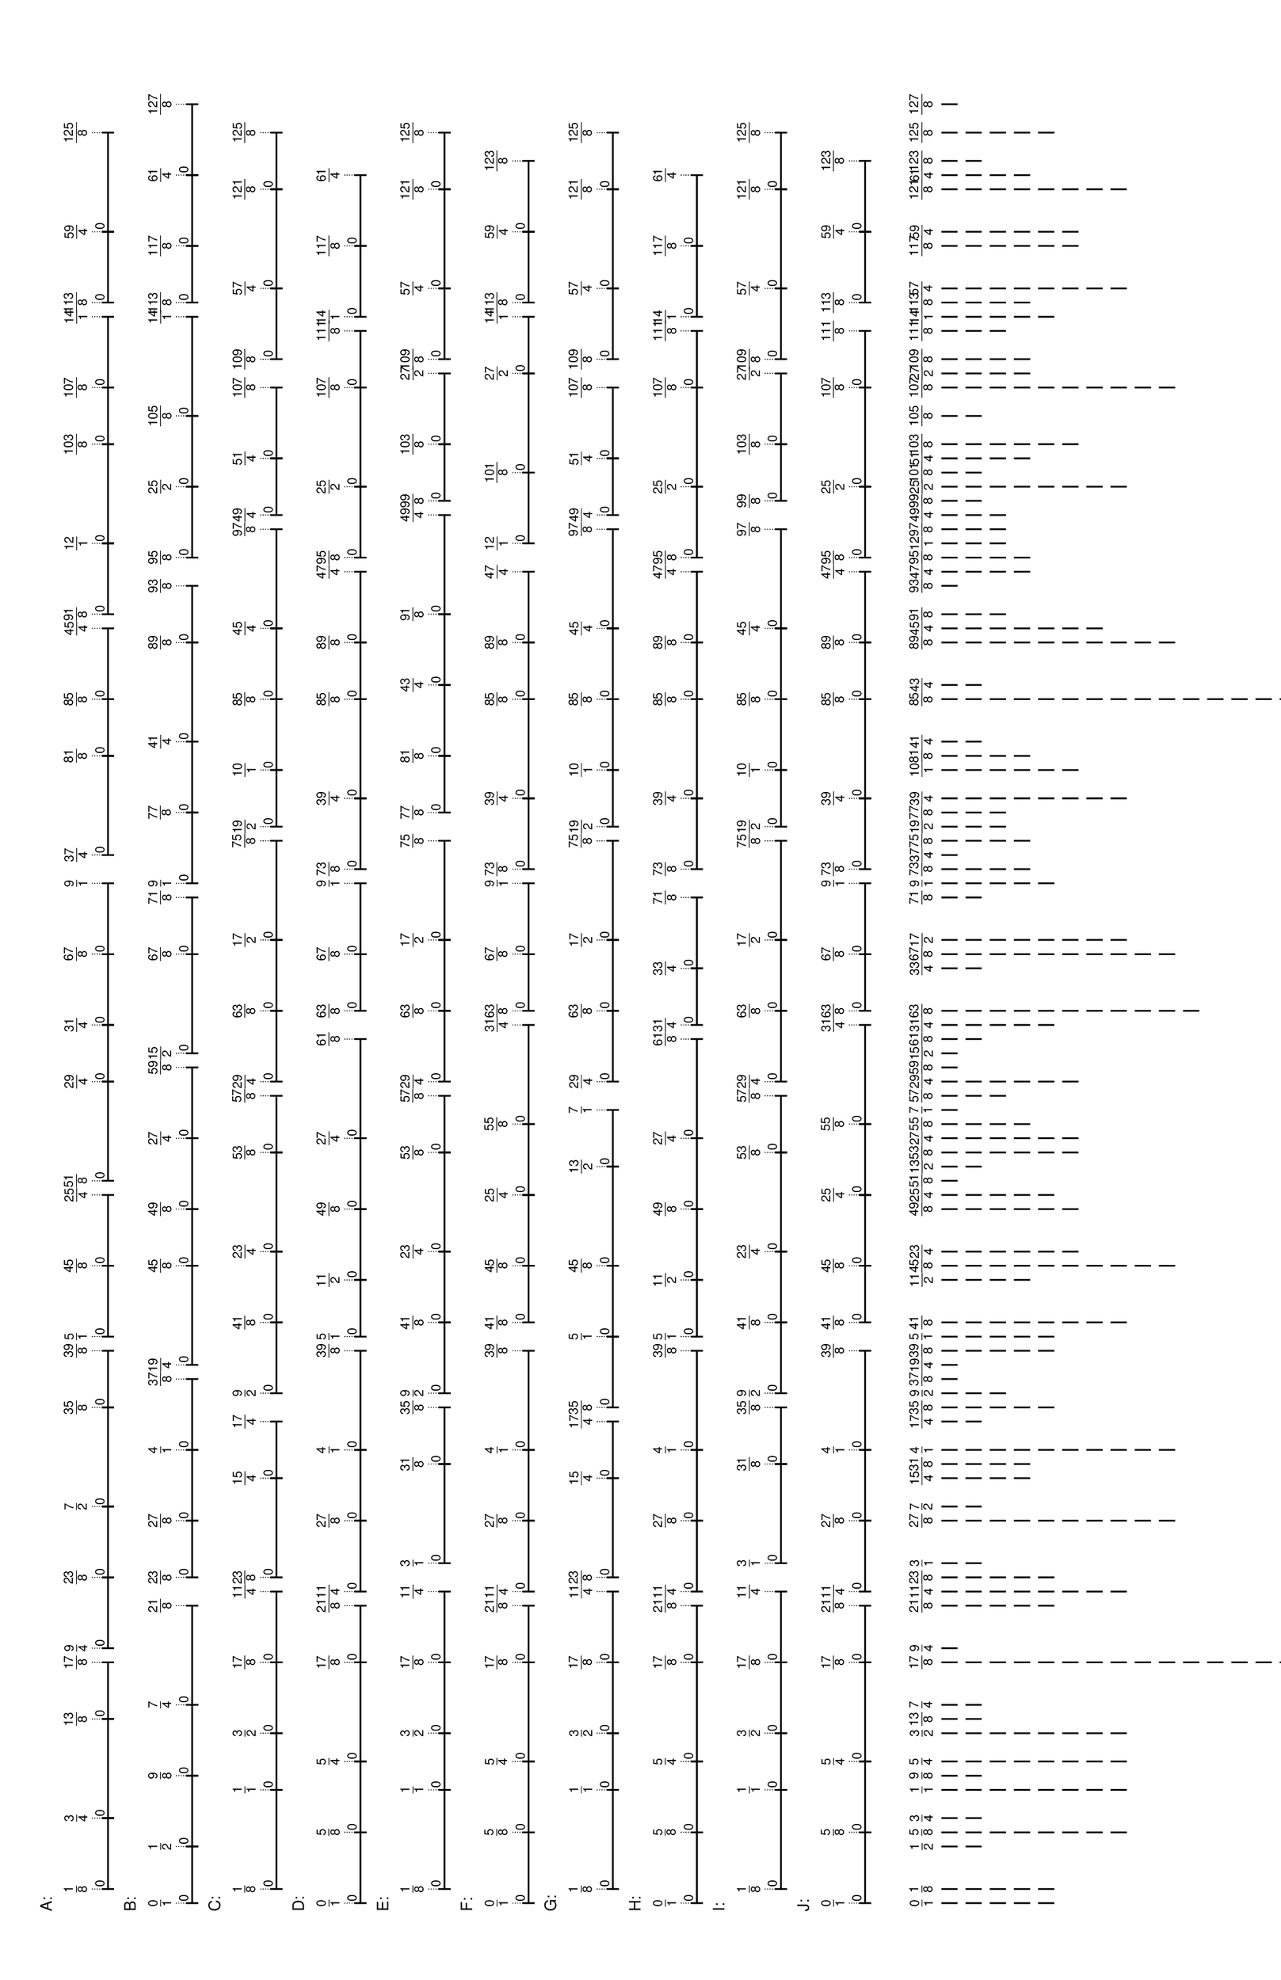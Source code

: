 \version "2.19.44"
\language "english"

#(set-default-paper-size "tabloid" 'landscape)

\header {
    tagline = ##f
}

\layout {}

\paper {}

\markup {
    \left-column
        {
            \fontsize
                #-1
                \sans
                    \line
                        {
                            A:
                        }
            \vspace
                #0.5
            \column
                {
                    \overlay
                        {
                            \translate
                                #'(2.7578125 . 1)
                                \sans
                                    \fontsize
                                        #-3
                                        \center-align
                                            \fraction
                                                1
                                                8
                            \translate
                                #'(11.546875 . 1)
                                \sans
                                    \fontsize
                                        #-3
                                        \center-align
                                            \fraction
                                                3
                                                4
                            \translate
                                #'(23.8515625 . 1)
                                \sans
                                    \fontsize
                                        #-3
                                        \center-align
                                            \fraction
                                                13
                                                8
                            \translate
                                #'(30.8828125 . 1)
                                \sans
                                    \fontsize
                                        #-3
                                        \center-align
                                            \fraction
                                                17
                                                8
                            \translate
                                #'(32.640625 . 1)
                                \sans
                                    \fontsize
                                        #-3
                                        \center-align
                                            \fraction
                                                9
                                                4
                            \translate
                                #'(41.4296875 . 1)
                                \sans
                                    \fontsize
                                        #-3
                                        \center-align
                                            \fraction
                                                23
                                                8
                            \translate
                                #'(50.21875 . 1)
                                \sans
                                    \fontsize
                                        #-3
                                        \center-align
                                            \fraction
                                                7
                                                2
                            \translate
                                #'(62.5234375 . 1)
                                \sans
                                    \fontsize
                                        #-3
                                        \center-align
                                            \fraction
                                                35
                                                8
                            \translate
                                #'(69.5546875 . 1)
                                \sans
                                    \fontsize
                                        #-3
                                        \center-align
                                            \fraction
                                                39
                                                8
                            \translate
                                #'(71.3125 . 1)
                                \sans
                                    \fontsize
                                        #-3
                                        \center-align
                                            \fraction
                                                5
                                                1
                            \translate
                                #'(80.1015625 . 1)
                                \sans
                                    \fontsize
                                        #-3
                                        \center-align
                                            \fraction
                                                45
                                                8
                            \translate
                                #'(88.890625 . 1)
                                \sans
                                    \fontsize
                                        #-3
                                        \center-align
                                            \fraction
                                                25
                                                4
                            \translate
                                #'(90.6484375 . 1)
                                \sans
                                    \fontsize
                                        #-3
                                        \center-align
                                            \fraction
                                                51
                                                8
                            \translate
                                #'(102.953125 . 1)
                                \sans
                                    \fontsize
                                        #-3
                                        \center-align
                                            \fraction
                                                29
                                                4
                            \translate
                                #'(109.984375 . 1)
                                \sans
                                    \fontsize
                                        #-3
                                        \center-align
                                            \fraction
                                                31
                                                4
                            \translate
                                #'(118.7734375 . 1)
                                \sans
                                    \fontsize
                                        #-3
                                        \center-align
                                            \fraction
                                                67
                                                8
                            \translate
                                #'(127.5625 . 1)
                                \sans
                                    \fontsize
                                        #-3
                                        \center-align
                                            \fraction
                                                9
                                                1
                            \translate
                                #'(131.078125 . 1)
                                \sans
                                    \fontsize
                                        #-3
                                        \center-align
                                            \fraction
                                                37
                                                4
                            \translate
                                #'(143.3828125 . 1)
                                \sans
                                    \fontsize
                                        #-3
                                        \center-align
                                            \fraction
                                                81
                                                8
                            \translate
                                #'(150.4140625 . 1)
                                \sans
                                    \fontsize
                                        #-3
                                        \center-align
                                            \fraction
                                                85
                                                8
                            \translate
                                #'(159.203125 . 1)
                                \sans
                                    \fontsize
                                        #-3
                                        \center-align
                                            \fraction
                                                45
                                                4
                            \translate
                                #'(160.9609375 . 1)
                                \sans
                                    \fontsize
                                        #-3
                                        \center-align
                                            \fraction
                                                91
                                                8
                            \translate
                                #'(169.75 . 1)
                                \sans
                                    \fontsize
                                        #-3
                                        \center-align
                                            \fraction
                                                12
                                                1
                            \translate
                                #'(182.0546875 . 1)
                                \sans
                                    \fontsize
                                        #-3
                                        \center-align
                                            \fraction
                                                103
                                                8
                            \translate
                                #'(189.0859375 . 1)
                                \sans
                                    \fontsize
                                        #-3
                                        \center-align
                                            \fraction
                                                107
                                                8
                            \translate
                                #'(197.875 . 1)
                                \sans
                                    \fontsize
                                        #-3
                                        \center-align
                                            \fraction
                                                14
                                                1
                            \translate
                                #'(199.6328125 . 1)
                                \sans
                                    \fontsize
                                        #-3
                                        \center-align
                                            \fraction
                                                113
                                                8
                            \translate
                                #'(208.421875 . 1)
                                \sans
                                    \fontsize
                                        #-3
                                        \center-align
                                            \fraction
                                                59
                                                4
                            \translate
                                #'(220.7265625 . 1)
                                \sans
                                    \fontsize
                                        #-3
                                        \center-align
                                            \fraction
                                                125
                                                8
                        }
                    \pad-to-box
                        #'(0 . 218.7265625)
                        #'(0 . 2.5)
                        \postscript
                            #"
                            0.2 setlinewidth
                            2.7578125 0.5 moveto
                            11.546875 0.5 lineto
                            stroke
                            2.7578125 1.25 moveto
                            2.7578125 -0.25 lineto
                            stroke
                            11.546875 1.25 moveto
                            11.546875 -0.25 lineto
                            stroke
                            2.7578125 0.5 moveto
                            0.25 0.5 rmoveto
                            (0) show
                            11.546875 0.5 moveto
                            23.8515625 0.5 lineto
                            stroke
                            11.546875 1.25 moveto
                            11.546875 -0.25 lineto
                            stroke
                            23.8515625 1.25 moveto
                            23.8515625 -0.25 lineto
                            stroke
                            11.546875 0.5 moveto
                            0.25 0.5 rmoveto
                            (0) show
                            23.8515625 0.5 moveto
                            30.8828125 0.5 lineto
                            stroke
                            23.8515625 1.25 moveto
                            23.8515625 -0.25 lineto
                            stroke
                            30.8828125 1.25 moveto
                            30.8828125 -0.25 lineto
                            stroke
                            23.8515625 0.5 moveto
                            0.25 0.5 rmoveto
                            (0) show
                            32.640625 0.5 moveto
                            41.4296875 0.5 lineto
                            stroke
                            32.640625 1.25 moveto
                            32.640625 -0.25 lineto
                            stroke
                            41.4296875 1.25 moveto
                            41.4296875 -0.25 lineto
                            stroke
                            32.640625 0.5 moveto
                            0.25 0.5 rmoveto
                            (0) show
                            41.4296875 0.5 moveto
                            50.21875 0.5 lineto
                            stroke
                            41.4296875 1.25 moveto
                            41.4296875 -0.25 lineto
                            stroke
                            50.21875 1.25 moveto
                            50.21875 -0.25 lineto
                            stroke
                            41.4296875 0.5 moveto
                            0.25 0.5 rmoveto
                            (0) show
                            50.21875 0.5 moveto
                            62.5234375 0.5 lineto
                            stroke
                            50.21875 1.25 moveto
                            50.21875 -0.25 lineto
                            stroke
                            62.5234375 1.25 moveto
                            62.5234375 -0.25 lineto
                            stroke
                            50.21875 0.5 moveto
                            0.25 0.5 rmoveto
                            (0) show
                            62.5234375 0.5 moveto
                            69.5546875 0.5 lineto
                            stroke
                            62.5234375 1.25 moveto
                            62.5234375 -0.25 lineto
                            stroke
                            69.5546875 1.25 moveto
                            69.5546875 -0.25 lineto
                            stroke
                            62.5234375 0.5 moveto
                            0.25 0.5 rmoveto
                            (0) show
                            71.3125 0.5 moveto
                            80.1015625 0.5 lineto
                            stroke
                            71.3125 1.25 moveto
                            71.3125 -0.25 lineto
                            stroke
                            80.1015625 1.25 moveto
                            80.1015625 -0.25 lineto
                            stroke
                            71.3125 0.5 moveto
                            0.25 0.5 rmoveto
                            (0) show
                            80.1015625 0.5 moveto
                            88.890625 0.5 lineto
                            stroke
                            80.1015625 1.25 moveto
                            80.1015625 -0.25 lineto
                            stroke
                            88.890625 1.25 moveto
                            88.890625 -0.25 lineto
                            stroke
                            80.1015625 0.5 moveto
                            0.25 0.5 rmoveto
                            (0) show
                            90.6484375 0.5 moveto
                            102.953125 0.5 lineto
                            stroke
                            90.6484375 1.25 moveto
                            90.6484375 -0.25 lineto
                            stroke
                            102.953125 1.25 moveto
                            102.953125 -0.25 lineto
                            stroke
                            90.6484375 0.5 moveto
                            0.25 0.5 rmoveto
                            (0) show
                            102.953125 0.5 moveto
                            109.984375 0.5 lineto
                            stroke
                            102.953125 1.25 moveto
                            102.953125 -0.25 lineto
                            stroke
                            109.984375 1.25 moveto
                            109.984375 -0.25 lineto
                            stroke
                            102.953125 0.5 moveto
                            0.25 0.5 rmoveto
                            (0) show
                            109.984375 0.5 moveto
                            118.7734375 0.5 lineto
                            stroke
                            109.984375 1.25 moveto
                            109.984375 -0.25 lineto
                            stroke
                            118.7734375 1.25 moveto
                            118.7734375 -0.25 lineto
                            stroke
                            109.984375 0.5 moveto
                            0.25 0.5 rmoveto
                            (0) show
                            118.7734375 0.5 moveto
                            127.5625 0.5 lineto
                            stroke
                            118.7734375 1.25 moveto
                            118.7734375 -0.25 lineto
                            stroke
                            127.5625 1.25 moveto
                            127.5625 -0.25 lineto
                            stroke
                            118.7734375 0.5 moveto
                            0.25 0.5 rmoveto
                            (0) show
                            131.078125 0.5 moveto
                            143.3828125 0.5 lineto
                            stroke
                            131.078125 1.25 moveto
                            131.078125 -0.25 lineto
                            stroke
                            143.3828125 1.25 moveto
                            143.3828125 -0.25 lineto
                            stroke
                            131.078125 0.5 moveto
                            0.25 0.5 rmoveto
                            (0) show
                            143.3828125 0.5 moveto
                            150.4140625 0.5 lineto
                            stroke
                            143.3828125 1.25 moveto
                            143.3828125 -0.25 lineto
                            stroke
                            150.4140625 1.25 moveto
                            150.4140625 -0.25 lineto
                            stroke
                            143.3828125 0.5 moveto
                            0.25 0.5 rmoveto
                            (0) show
                            150.4140625 0.5 moveto
                            159.203125 0.5 lineto
                            stroke
                            150.4140625 1.25 moveto
                            150.4140625 -0.25 lineto
                            stroke
                            159.203125 1.25 moveto
                            159.203125 -0.25 lineto
                            stroke
                            150.4140625 0.5 moveto
                            0.25 0.5 rmoveto
                            (0) show
                            160.9609375 0.5 moveto
                            169.75 0.5 lineto
                            stroke
                            160.9609375 1.25 moveto
                            160.9609375 -0.25 lineto
                            stroke
                            169.75 1.25 moveto
                            169.75 -0.25 lineto
                            stroke
                            160.9609375 0.5 moveto
                            0.25 0.5 rmoveto
                            (0) show
                            169.75 0.5 moveto
                            182.0546875 0.5 lineto
                            stroke
                            169.75 1.25 moveto
                            169.75 -0.25 lineto
                            stroke
                            182.0546875 1.25 moveto
                            182.0546875 -0.25 lineto
                            stroke
                            169.75 0.5 moveto
                            0.25 0.5 rmoveto
                            (0) show
                            182.0546875 0.5 moveto
                            189.0859375 0.5 lineto
                            stroke
                            182.0546875 1.25 moveto
                            182.0546875 -0.25 lineto
                            stroke
                            189.0859375 1.25 moveto
                            189.0859375 -0.25 lineto
                            stroke
                            182.0546875 0.5 moveto
                            0.25 0.5 rmoveto
                            (0) show
                            189.0859375 0.5 moveto
                            197.875 0.5 lineto
                            stroke
                            189.0859375 1.25 moveto
                            189.0859375 -0.25 lineto
                            stroke
                            197.875 1.25 moveto
                            197.875 -0.25 lineto
                            stroke
                            189.0859375 0.5 moveto
                            0.25 0.5 rmoveto
                            (0) show
                            199.6328125 0.5 moveto
                            208.421875 0.5 lineto
                            stroke
                            199.6328125 1.25 moveto
                            199.6328125 -0.25 lineto
                            stroke
                            208.421875 1.25 moveto
                            208.421875 -0.25 lineto
                            stroke
                            199.6328125 0.5 moveto
                            0.25 0.5 rmoveto
                            (0) show
                            208.421875 0.5 moveto
                            220.7265625 0.5 lineto
                            stroke
                            208.421875 1.25 moveto
                            208.421875 -0.25 lineto
                            stroke
                            220.7265625 1.25 moveto
                            220.7265625 -0.25 lineto
                            stroke
                            208.421875 0.5 moveto
                            0.25 0.5 rmoveto
                            (0) show
                            0.1 setlinewidth
                            [ 0.1 0.2 ] 0 setdash
                            2.7578125 2.5 moveto
                            2.7578125 1 lineto
                            stroke
                            11.546875 2.5 moveto
                            11.546875 1 lineto
                            stroke
                            23.8515625 2.5 moveto
                            23.8515625 1 lineto
                            stroke
                            30.8828125 2.5 moveto
                            30.8828125 1 lineto
                            stroke
                            32.640625 2.5 moveto
                            32.640625 1 lineto
                            stroke
                            41.4296875 2.5 moveto
                            41.4296875 1 lineto
                            stroke
                            50.21875 2.5 moveto
                            50.21875 1 lineto
                            stroke
                            62.5234375 2.5 moveto
                            62.5234375 1 lineto
                            stroke
                            69.5546875 2.5 moveto
                            69.5546875 1 lineto
                            stroke
                            71.3125 2.5 moveto
                            71.3125 1 lineto
                            stroke
                            80.1015625 2.5 moveto
                            80.1015625 1 lineto
                            stroke
                            88.890625 2.5 moveto
                            88.890625 1 lineto
                            stroke
                            90.6484375 2.5 moveto
                            90.6484375 1 lineto
                            stroke
                            102.953125 2.5 moveto
                            102.953125 1 lineto
                            stroke
                            109.984375 2.5 moveto
                            109.984375 1 lineto
                            stroke
                            118.7734375 2.5 moveto
                            118.7734375 1 lineto
                            stroke
                            127.5625 2.5 moveto
                            127.5625 1 lineto
                            stroke
                            131.078125 2.5 moveto
                            131.078125 1 lineto
                            stroke
                            143.3828125 2.5 moveto
                            143.3828125 1 lineto
                            stroke
                            150.4140625 2.5 moveto
                            150.4140625 1 lineto
                            stroke
                            159.203125 2.5 moveto
                            159.203125 1 lineto
                            stroke
                            160.9609375 2.5 moveto
                            160.9609375 1 lineto
                            stroke
                            169.75 2.5 moveto
                            169.75 1 lineto
                            stroke
                            182.0546875 2.5 moveto
                            182.0546875 1 lineto
                            stroke
                            189.0859375 2.5 moveto
                            189.0859375 1 lineto
                            stroke
                            197.875 2.5 moveto
                            197.875 1 lineto
                            stroke
                            199.6328125 2.5 moveto
                            199.6328125 1 lineto
                            stroke
                            208.421875 2.5 moveto
                            208.421875 1 lineto
                            stroke
                            220.7265625 2.5 moveto
                            220.7265625 1 lineto
                            stroke
                            0 0 moveto
                            0.99 setgray
                            0 0.01 rlineto
                            stroke
                            "
                }
            \vspace
                #0.5
            \fontsize
                #-1
                \sans
                    \line
                        {
                            B:
                        }
            \vspace
                #0.5
            \column
                {
                    \overlay
                        {
                            \translate
                                #'(1.0 . 1)
                                \sans
                                    \fontsize
                                        #-3
                                        \center-align
                                            \fraction
                                                0
                                                1
                            \translate
                                #'(8.03125 . 1)
                                \sans
                                    \fontsize
                                        #-3
                                        \center-align
                                            \fraction
                                                1
                                                2
                            \translate
                                #'(16.8203125 . 1)
                                \sans
                                    \fontsize
                                        #-3
                                        \center-align
                                            \fraction
                                                9
                                                8
                            \translate
                                #'(25.609375 . 1)
                                \sans
                                    \fontsize
                                        #-3
                                        \center-align
                                            \fraction
                                                7
                                                4
                            \translate
                                #'(37.9140625 . 1)
                                \sans
                                    \fontsize
                                        #-3
                                        \center-align
                                            \fraction
                                                21
                                                8
                            \translate
                                #'(41.4296875 . 1)
                                \sans
                                    \fontsize
                                        #-3
                                        \center-align
                                            \fraction
                                                23
                                                8
                            \translate
                                #'(48.4609375 . 1)
                                \sans
                                    \fontsize
                                        #-3
                                        \center-align
                                            \fraction
                                                27
                                                8
                            \translate
                                #'(57.25 . 1)
                                \sans
                                    \fontsize
                                        #-3
                                        \center-align
                                            \fraction
                                                4
                                                1
                            \translate
                                #'(66.0390625 . 1)
                                \sans
                                    \fontsize
                                        #-3
                                        \center-align
                                            \fraction
                                                37
                                                8
                            \translate
                                #'(67.796875 . 1)
                                \sans
                                    \fontsize
                                        #-3
                                        \center-align
                                            \fraction
                                                19
                                                4
                            \translate
                                #'(80.1015625 . 1)
                                \sans
                                    \fontsize
                                        #-3
                                        \center-align
                                            \fraction
                                                45
                                                8
                            \translate
                                #'(87.1328125 . 1)
                                \sans
                                    \fontsize
                                        #-3
                                        \center-align
                                            \fraction
                                                49
                                                8
                            \translate
                                #'(95.921875 . 1)
                                \sans
                                    \fontsize
                                        #-3
                                        \center-align
                                            \fraction
                                                27
                                                4
                            \translate
                                #'(104.7109375 . 1)
                                \sans
                                    \fontsize
                                        #-3
                                        \center-align
                                            \fraction
                                                59
                                                8
                            \translate
                                #'(106.46875 . 1)
                                \sans
                                    \fontsize
                                        #-3
                                        \center-align
                                            \fraction
                                                15
                                                2
                            \translate
                                #'(118.7734375 . 1)
                                \sans
                                    \fontsize
                                        #-3
                                        \center-align
                                            \fraction
                                                67
                                                8
                            \translate
                                #'(125.8046875 . 1)
                                \sans
                                    \fontsize
                                        #-3
                                        \center-align
                                            \fraction
                                                71
                                                8
                            \translate
                                #'(127.5625 . 1)
                                \sans
                                    \fontsize
                                        #-3
                                        \center-align
                                            \fraction
                                                9
                                                1
                            \translate
                                #'(136.3515625 . 1)
                                \sans
                                    \fontsize
                                        #-3
                                        \center-align
                                            \fraction
                                                77
                                                8
                            \translate
                                #'(145.140625 . 1)
                                \sans
                                    \fontsize
                                        #-3
                                        \center-align
                                            \fraction
                                                41
                                                4
                            \translate
                                #'(157.4453125 . 1)
                                \sans
                                    \fontsize
                                        #-3
                                        \center-align
                                            \fraction
                                                89
                                                8
                            \translate
                                #'(164.4765625 . 1)
                                \sans
                                    \fontsize
                                        #-3
                                        \center-align
                                            \fraction
                                                93
                                                8
                            \translate
                                #'(167.9921875 . 1)
                                \sans
                                    \fontsize
                                        #-3
                                        \center-align
                                            \fraction
                                                95
                                                8
                            \translate
                                #'(176.78125 . 1)
                                \sans
                                    \fontsize
                                        #-3
                                        \center-align
                                            \fraction
                                                25
                                                2
                            \translate
                                #'(185.5703125 . 1)
                                \sans
                                    \fontsize
                                        #-3
                                        \center-align
                                            \fraction
                                                105
                                                8
                            \translate
                                #'(197.875 . 1)
                                \sans
                                    \fontsize
                                        #-3
                                        \center-align
                                            \fraction
                                                14
                                                1
                            \translate
                                #'(199.6328125 . 1)
                                \sans
                                    \fontsize
                                        #-3
                                        \center-align
                                            \fraction
                                                113
                                                8
                            \translate
                                #'(206.6640625 . 1)
                                \sans
                                    \fontsize
                                        #-3
                                        \center-align
                                            \fraction
                                                117
                                                8
                            \translate
                                #'(215.453125 . 1)
                                \sans
                                    \fontsize
                                        #-3
                                        \center-align
                                            \fraction
                                                61
                                                4
                            \translate
                                #'(224.2421875 . 1)
                                \sans
                                    \fontsize
                                        #-3
                                        \center-align
                                            \fraction
                                                127
                                                8
                        }
                    \pad-to-box
                        #'(0 . 222.2421875)
                        #'(0 . 2.5)
                        \postscript
                            #"
                            0.2 setlinewidth
                            1 0.5 moveto
                            8.03125 0.5 lineto
                            stroke
                            1 1.25 moveto
                            1 -0.25 lineto
                            stroke
                            8.03125 1.25 moveto
                            8.03125 -0.25 lineto
                            stroke
                            1 0.5 moveto
                            0.25 0.5 rmoveto
                            (0) show
                            8.03125 0.5 moveto
                            16.8203125 0.5 lineto
                            stroke
                            8.03125 1.25 moveto
                            8.03125 -0.25 lineto
                            stroke
                            16.8203125 1.25 moveto
                            16.8203125 -0.25 lineto
                            stroke
                            8.03125 0.5 moveto
                            0.25 0.5 rmoveto
                            (0) show
                            16.8203125 0.5 moveto
                            25.609375 0.5 lineto
                            stroke
                            16.8203125 1.25 moveto
                            16.8203125 -0.25 lineto
                            stroke
                            25.609375 1.25 moveto
                            25.609375 -0.25 lineto
                            stroke
                            16.8203125 0.5 moveto
                            0.25 0.5 rmoveto
                            (0) show
                            25.609375 0.5 moveto
                            37.9140625 0.5 lineto
                            stroke
                            25.609375 1.25 moveto
                            25.609375 -0.25 lineto
                            stroke
                            37.9140625 1.25 moveto
                            37.9140625 -0.25 lineto
                            stroke
                            25.609375 0.5 moveto
                            0.25 0.5 rmoveto
                            (0) show
                            41.4296875 0.5 moveto
                            48.4609375 0.5 lineto
                            stroke
                            41.4296875 1.25 moveto
                            41.4296875 -0.25 lineto
                            stroke
                            48.4609375 1.25 moveto
                            48.4609375 -0.25 lineto
                            stroke
                            41.4296875 0.5 moveto
                            0.25 0.5 rmoveto
                            (0) show
                            48.4609375 0.5 moveto
                            57.25 0.5 lineto
                            stroke
                            48.4609375 1.25 moveto
                            48.4609375 -0.25 lineto
                            stroke
                            57.25 1.25 moveto
                            57.25 -0.25 lineto
                            stroke
                            48.4609375 0.5 moveto
                            0.25 0.5 rmoveto
                            (0) show
                            57.25 0.5 moveto
                            66.0390625 0.5 lineto
                            stroke
                            57.25 1.25 moveto
                            57.25 -0.25 lineto
                            stroke
                            66.0390625 1.25 moveto
                            66.0390625 -0.25 lineto
                            stroke
                            57.25 0.5 moveto
                            0.25 0.5 rmoveto
                            (0) show
                            67.796875 0.5 moveto
                            80.1015625 0.5 lineto
                            stroke
                            67.796875 1.25 moveto
                            67.796875 -0.25 lineto
                            stroke
                            80.1015625 1.25 moveto
                            80.1015625 -0.25 lineto
                            stroke
                            67.796875 0.5 moveto
                            0.25 0.5 rmoveto
                            (0) show
                            80.1015625 0.5 moveto
                            87.1328125 0.5 lineto
                            stroke
                            80.1015625 1.25 moveto
                            80.1015625 -0.25 lineto
                            stroke
                            87.1328125 1.25 moveto
                            87.1328125 -0.25 lineto
                            stroke
                            80.1015625 0.5 moveto
                            0.25 0.5 rmoveto
                            (0) show
                            87.1328125 0.5 moveto
                            95.921875 0.5 lineto
                            stroke
                            87.1328125 1.25 moveto
                            87.1328125 -0.25 lineto
                            stroke
                            95.921875 1.25 moveto
                            95.921875 -0.25 lineto
                            stroke
                            87.1328125 0.5 moveto
                            0.25 0.5 rmoveto
                            (0) show
                            95.921875 0.5 moveto
                            104.7109375 0.5 lineto
                            stroke
                            95.921875 1.25 moveto
                            95.921875 -0.25 lineto
                            stroke
                            104.7109375 1.25 moveto
                            104.7109375 -0.25 lineto
                            stroke
                            95.921875 0.5 moveto
                            0.25 0.5 rmoveto
                            (0) show
                            106.46875 0.5 moveto
                            118.7734375 0.5 lineto
                            stroke
                            106.46875 1.25 moveto
                            106.46875 -0.25 lineto
                            stroke
                            118.7734375 1.25 moveto
                            118.7734375 -0.25 lineto
                            stroke
                            106.46875 0.5 moveto
                            0.25 0.5 rmoveto
                            (0) show
                            118.7734375 0.5 moveto
                            125.8046875 0.5 lineto
                            stroke
                            118.7734375 1.25 moveto
                            118.7734375 -0.25 lineto
                            stroke
                            125.8046875 1.25 moveto
                            125.8046875 -0.25 lineto
                            stroke
                            118.7734375 0.5 moveto
                            0.25 0.5 rmoveto
                            (0) show
                            127.5625 0.5 moveto
                            136.3515625 0.5 lineto
                            stroke
                            127.5625 1.25 moveto
                            127.5625 -0.25 lineto
                            stroke
                            136.3515625 1.25 moveto
                            136.3515625 -0.25 lineto
                            stroke
                            127.5625 0.5 moveto
                            0.25 0.5 rmoveto
                            (0) show
                            136.3515625 0.5 moveto
                            145.140625 0.5 lineto
                            stroke
                            136.3515625 1.25 moveto
                            136.3515625 -0.25 lineto
                            stroke
                            145.140625 1.25 moveto
                            145.140625 -0.25 lineto
                            stroke
                            136.3515625 0.5 moveto
                            0.25 0.5 rmoveto
                            (0) show
                            145.140625 0.5 moveto
                            157.4453125 0.5 lineto
                            stroke
                            145.140625 1.25 moveto
                            145.140625 -0.25 lineto
                            stroke
                            157.4453125 1.25 moveto
                            157.4453125 -0.25 lineto
                            stroke
                            145.140625 0.5 moveto
                            0.25 0.5 rmoveto
                            (0) show
                            157.4453125 0.5 moveto
                            164.4765625 0.5 lineto
                            stroke
                            157.4453125 1.25 moveto
                            157.4453125 -0.25 lineto
                            stroke
                            164.4765625 1.25 moveto
                            164.4765625 -0.25 lineto
                            stroke
                            157.4453125 0.5 moveto
                            0.25 0.5 rmoveto
                            (0) show
                            167.9921875 0.5 moveto
                            176.78125 0.5 lineto
                            stroke
                            167.9921875 1.25 moveto
                            167.9921875 -0.25 lineto
                            stroke
                            176.78125 1.25 moveto
                            176.78125 -0.25 lineto
                            stroke
                            167.9921875 0.5 moveto
                            0.25 0.5 rmoveto
                            (0) show
                            176.78125 0.5 moveto
                            185.5703125 0.5 lineto
                            stroke
                            176.78125 1.25 moveto
                            176.78125 -0.25 lineto
                            stroke
                            185.5703125 1.25 moveto
                            185.5703125 -0.25 lineto
                            stroke
                            176.78125 0.5 moveto
                            0.25 0.5 rmoveto
                            (0) show
                            185.5703125 0.5 moveto
                            197.875 0.5 lineto
                            stroke
                            185.5703125 1.25 moveto
                            185.5703125 -0.25 lineto
                            stroke
                            197.875 1.25 moveto
                            197.875 -0.25 lineto
                            stroke
                            185.5703125 0.5 moveto
                            0.25 0.5 rmoveto
                            (0) show
                            199.6328125 0.5 moveto
                            206.6640625 0.5 lineto
                            stroke
                            199.6328125 1.25 moveto
                            199.6328125 -0.25 lineto
                            stroke
                            206.6640625 1.25 moveto
                            206.6640625 -0.25 lineto
                            stroke
                            199.6328125 0.5 moveto
                            0.25 0.5 rmoveto
                            (0) show
                            206.6640625 0.5 moveto
                            215.453125 0.5 lineto
                            stroke
                            206.6640625 1.25 moveto
                            206.6640625 -0.25 lineto
                            stroke
                            215.453125 1.25 moveto
                            215.453125 -0.25 lineto
                            stroke
                            206.6640625 0.5 moveto
                            0.25 0.5 rmoveto
                            (0) show
                            215.453125 0.5 moveto
                            224.2421875 0.5 lineto
                            stroke
                            215.453125 1.25 moveto
                            215.453125 -0.25 lineto
                            stroke
                            224.2421875 1.25 moveto
                            224.2421875 -0.25 lineto
                            stroke
                            215.453125 0.5 moveto
                            0.25 0.5 rmoveto
                            (0) show
                            0.1 setlinewidth
                            [ 0.1 0.2 ] 0 setdash
                            1 2.5 moveto
                            1 1 lineto
                            stroke
                            8.03125 2.5 moveto
                            8.03125 1 lineto
                            stroke
                            16.8203125 2.5 moveto
                            16.8203125 1 lineto
                            stroke
                            25.609375 2.5 moveto
                            25.609375 1 lineto
                            stroke
                            37.9140625 2.5 moveto
                            37.9140625 1 lineto
                            stroke
                            41.4296875 2.5 moveto
                            41.4296875 1 lineto
                            stroke
                            48.4609375 2.5 moveto
                            48.4609375 1 lineto
                            stroke
                            57.25 2.5 moveto
                            57.25 1 lineto
                            stroke
                            66.0390625 2.5 moveto
                            66.0390625 1 lineto
                            stroke
                            67.796875 2.5 moveto
                            67.796875 1 lineto
                            stroke
                            80.1015625 2.5 moveto
                            80.1015625 1 lineto
                            stroke
                            87.1328125 2.5 moveto
                            87.1328125 1 lineto
                            stroke
                            95.921875 2.5 moveto
                            95.921875 1 lineto
                            stroke
                            104.7109375 2.5 moveto
                            104.7109375 1 lineto
                            stroke
                            106.46875 2.5 moveto
                            106.46875 1 lineto
                            stroke
                            118.7734375 2.5 moveto
                            118.7734375 1 lineto
                            stroke
                            125.8046875 2.5 moveto
                            125.8046875 1 lineto
                            stroke
                            127.5625 2.5 moveto
                            127.5625 1 lineto
                            stroke
                            136.3515625 2.5 moveto
                            136.3515625 1 lineto
                            stroke
                            145.140625 2.5 moveto
                            145.140625 1 lineto
                            stroke
                            157.4453125 2.5 moveto
                            157.4453125 1 lineto
                            stroke
                            164.4765625 2.5 moveto
                            164.4765625 1 lineto
                            stroke
                            167.9921875 2.5 moveto
                            167.9921875 1 lineto
                            stroke
                            176.78125 2.5 moveto
                            176.78125 1 lineto
                            stroke
                            185.5703125 2.5 moveto
                            185.5703125 1 lineto
                            stroke
                            197.875 2.5 moveto
                            197.875 1 lineto
                            stroke
                            199.6328125 2.5 moveto
                            199.6328125 1 lineto
                            stroke
                            206.6640625 2.5 moveto
                            206.6640625 1 lineto
                            stroke
                            215.453125 2.5 moveto
                            215.453125 1 lineto
                            stroke
                            224.2421875 2.5 moveto
                            224.2421875 1 lineto
                            stroke
                            0 0 moveto
                            0.99 setgray
                            0 0.01 rlineto
                            stroke
                            "
                }
            \vspace
                #0.5
            \fontsize
                #-1
                \sans
                    \line
                        {
                            C:
                        }
            \vspace
                #0.5
            \column
                {
                    \overlay
                        {
                            \translate
                                #'(2.7578125 . 1)
                                \sans
                                    \fontsize
                                        #-3
                                        \center-align
                                            \fraction
                                                1
                                                8
                            \translate
                                #'(15.0625 . 1)
                                \sans
                                    \fontsize
                                        #-3
                                        \center-align
                                            \fraction
                                                1
                                                1
                            \translate
                                #'(22.09375 . 1)
                                \sans
                                    \fontsize
                                        #-3
                                        \center-align
                                            \fraction
                                                3
                                                2
                            \translate
                                #'(30.8828125 . 1)
                                \sans
                                    \fontsize
                                        #-3
                                        \center-align
                                            \fraction
                                                17
                                                8
                            \translate
                                #'(39.671875 . 1)
                                \sans
                                    \fontsize
                                        #-3
                                        \center-align
                                            \fraction
                                                11
                                                4
                            \translate
                                #'(41.4296875 . 1)
                                \sans
                                    \fontsize
                                        #-3
                                        \center-align
                                            \fraction
                                                23
                                                8
                            \translate
                                #'(53.734375 . 1)
                                \sans
                                    \fontsize
                                        #-3
                                        \center-align
                                            \fraction
                                                15
                                                4
                            \translate
                                #'(60.765625 . 1)
                                \sans
                                    \fontsize
                                        #-3
                                        \center-align
                                            \fraction
                                                17
                                                4
                            \translate
                                #'(64.28125 . 1)
                                \sans
                                    \fontsize
                                        #-3
                                        \center-align
                                            \fraction
                                                9
                                                2
                            \translate
                                #'(73.0703125 . 1)
                                \sans
                                    \fontsize
                                        #-3
                                        \center-align
                                            \fraction
                                                41
                                                8
                            \translate
                                #'(81.859375 . 1)
                                \sans
                                    \fontsize
                                        #-3
                                        \center-align
                                            \fraction
                                                23
                                                4
                            \translate
                                #'(94.1640625 . 1)
                                \sans
                                    \fontsize
                                        #-3
                                        \center-align
                                            \fraction
                                                53
                                                8
                            \translate
                                #'(101.1953125 . 1)
                                \sans
                                    \fontsize
                                        #-3
                                        \center-align
                                            \fraction
                                                57
                                                8
                            \translate
                                #'(102.953125 . 1)
                                \sans
                                    \fontsize
                                        #-3
                                        \center-align
                                            \fraction
                                                29
                                                4
                            \translate
                                #'(111.7421875 . 1)
                                \sans
                                    \fontsize
                                        #-3
                                        \center-align
                                            \fraction
                                                63
                                                8
                            \translate
                                #'(120.53125 . 1)
                                \sans
                                    \fontsize
                                        #-3
                                        \center-align
                                            \fraction
                                                17
                                                2
                            \translate
                                #'(132.8359375 . 1)
                                \sans
                                    \fontsize
                                        #-3
                                        \center-align
                                            \fraction
                                                75
                                                8
                            \translate
                                #'(134.59375 . 1)
                                \sans
                                    \fontsize
                                        #-3
                                        \center-align
                                            \fraction
                                                19
                                                2
                            \translate
                                #'(141.625 . 1)
                                \sans
                                    \fontsize
                                        #-3
                                        \center-align
                                            \fraction
                                                10
                                                1
                            \translate
                                #'(150.4140625 . 1)
                                \sans
                                    \fontsize
                                        #-3
                                        \center-align
                                            \fraction
                                                85
                                                8
                            \translate
                                #'(159.203125 . 1)
                                \sans
                                    \fontsize
                                        #-3
                                        \center-align
                                            \fraction
                                                45
                                                4
                            \translate
                                #'(171.5078125 . 1)
                                \sans
                                    \fontsize
                                        #-3
                                        \center-align
                                            \fraction
                                                97
                                                8
                            \translate
                                #'(173.265625 . 1)
                                \sans
                                    \fontsize
                                        #-3
                                        \center-align
                                            \fraction
                                                49
                                                4
                            \translate
                                #'(180.296875 . 1)
                                \sans
                                    \fontsize
                                        #-3
                                        \center-align
                                            \fraction
                                                51
                                                4
                            \translate
                                #'(189.0859375 . 1)
                                \sans
                                    \fontsize
                                        #-3
                                        \center-align
                                            \fraction
                                                107
                                                8
                            \translate
                                #'(192.6015625 . 1)
                                \sans
                                    \fontsize
                                        #-3
                                        \center-align
                                            \fraction
                                                109
                                                8
                            \translate
                                #'(201.390625 . 1)
                                \sans
                                    \fontsize
                                        #-3
                                        \center-align
                                            \fraction
                                                57
                                                4
                            \translate
                                #'(213.6953125 . 1)
                                \sans
                                    \fontsize
                                        #-3
                                        \center-align
                                            \fraction
                                                121
                                                8
                            \translate
                                #'(220.7265625 . 1)
                                \sans
                                    \fontsize
                                        #-3
                                        \center-align
                                            \fraction
                                                125
                                                8
                        }
                    \pad-to-box
                        #'(0 . 218.7265625)
                        #'(0 . 2.5)
                        \postscript
                            #"
                            0.2 setlinewidth
                            2.7578125 0.5 moveto
                            15.0625 0.5 lineto
                            stroke
                            2.7578125 1.25 moveto
                            2.7578125 -0.25 lineto
                            stroke
                            15.0625 1.25 moveto
                            15.0625 -0.25 lineto
                            stroke
                            2.7578125 0.5 moveto
                            0.25 0.5 rmoveto
                            (0) show
                            15.0625 0.5 moveto
                            22.09375 0.5 lineto
                            stroke
                            15.0625 1.25 moveto
                            15.0625 -0.25 lineto
                            stroke
                            22.09375 1.25 moveto
                            22.09375 -0.25 lineto
                            stroke
                            15.0625 0.5 moveto
                            0.25 0.5 rmoveto
                            (0) show
                            22.09375 0.5 moveto
                            30.8828125 0.5 lineto
                            stroke
                            22.09375 1.25 moveto
                            22.09375 -0.25 lineto
                            stroke
                            30.8828125 1.25 moveto
                            30.8828125 -0.25 lineto
                            stroke
                            22.09375 0.5 moveto
                            0.25 0.5 rmoveto
                            (0) show
                            30.8828125 0.5 moveto
                            39.671875 0.5 lineto
                            stroke
                            30.8828125 1.25 moveto
                            30.8828125 -0.25 lineto
                            stroke
                            39.671875 1.25 moveto
                            39.671875 -0.25 lineto
                            stroke
                            30.8828125 0.5 moveto
                            0.25 0.5 rmoveto
                            (0) show
                            41.4296875 0.5 moveto
                            53.734375 0.5 lineto
                            stroke
                            41.4296875 1.25 moveto
                            41.4296875 -0.25 lineto
                            stroke
                            53.734375 1.25 moveto
                            53.734375 -0.25 lineto
                            stroke
                            41.4296875 0.5 moveto
                            0.25 0.5 rmoveto
                            (0) show
                            53.734375 0.5 moveto
                            60.765625 0.5 lineto
                            stroke
                            53.734375 1.25 moveto
                            53.734375 -0.25 lineto
                            stroke
                            60.765625 1.25 moveto
                            60.765625 -0.25 lineto
                            stroke
                            53.734375 0.5 moveto
                            0.25 0.5 rmoveto
                            (0) show
                            64.28125 0.5 moveto
                            73.0703125 0.5 lineto
                            stroke
                            64.28125 1.25 moveto
                            64.28125 -0.25 lineto
                            stroke
                            73.0703125 1.25 moveto
                            73.0703125 -0.25 lineto
                            stroke
                            64.28125 0.5 moveto
                            0.25 0.5 rmoveto
                            (0) show
                            73.0703125 0.5 moveto
                            81.859375 0.5 lineto
                            stroke
                            73.0703125 1.25 moveto
                            73.0703125 -0.25 lineto
                            stroke
                            81.859375 1.25 moveto
                            81.859375 -0.25 lineto
                            stroke
                            73.0703125 0.5 moveto
                            0.25 0.5 rmoveto
                            (0) show
                            81.859375 0.5 moveto
                            94.1640625 0.5 lineto
                            stroke
                            81.859375 1.25 moveto
                            81.859375 -0.25 lineto
                            stroke
                            94.1640625 1.25 moveto
                            94.1640625 -0.25 lineto
                            stroke
                            81.859375 0.5 moveto
                            0.25 0.5 rmoveto
                            (0) show
                            94.1640625 0.5 moveto
                            101.1953125 0.5 lineto
                            stroke
                            94.1640625 1.25 moveto
                            94.1640625 -0.25 lineto
                            stroke
                            101.1953125 1.25 moveto
                            101.1953125 -0.25 lineto
                            stroke
                            94.1640625 0.5 moveto
                            0.25 0.5 rmoveto
                            (0) show
                            102.953125 0.5 moveto
                            111.7421875 0.5 lineto
                            stroke
                            102.953125 1.25 moveto
                            102.953125 -0.25 lineto
                            stroke
                            111.7421875 1.25 moveto
                            111.7421875 -0.25 lineto
                            stroke
                            102.953125 0.5 moveto
                            0.25 0.5 rmoveto
                            (0) show
                            111.7421875 0.5 moveto
                            120.53125 0.5 lineto
                            stroke
                            111.7421875 1.25 moveto
                            111.7421875 -0.25 lineto
                            stroke
                            120.53125 1.25 moveto
                            120.53125 -0.25 lineto
                            stroke
                            111.7421875 0.5 moveto
                            0.25 0.5 rmoveto
                            (0) show
                            120.53125 0.5 moveto
                            132.8359375 0.5 lineto
                            stroke
                            120.53125 1.25 moveto
                            120.53125 -0.25 lineto
                            stroke
                            132.8359375 1.25 moveto
                            132.8359375 -0.25 lineto
                            stroke
                            120.53125 0.5 moveto
                            0.25 0.5 rmoveto
                            (0) show
                            134.59375 0.5 moveto
                            141.625 0.5 lineto
                            stroke
                            134.59375 1.25 moveto
                            134.59375 -0.25 lineto
                            stroke
                            141.625 1.25 moveto
                            141.625 -0.25 lineto
                            stroke
                            134.59375 0.5 moveto
                            0.25 0.5 rmoveto
                            (0) show
                            141.625 0.5 moveto
                            150.4140625 0.5 lineto
                            stroke
                            141.625 1.25 moveto
                            141.625 -0.25 lineto
                            stroke
                            150.4140625 1.25 moveto
                            150.4140625 -0.25 lineto
                            stroke
                            141.625 0.5 moveto
                            0.25 0.5 rmoveto
                            (0) show
                            150.4140625 0.5 moveto
                            159.203125 0.5 lineto
                            stroke
                            150.4140625 1.25 moveto
                            150.4140625 -0.25 lineto
                            stroke
                            159.203125 1.25 moveto
                            159.203125 -0.25 lineto
                            stroke
                            150.4140625 0.5 moveto
                            0.25 0.5 rmoveto
                            (0) show
                            159.203125 0.5 moveto
                            171.5078125 0.5 lineto
                            stroke
                            159.203125 1.25 moveto
                            159.203125 -0.25 lineto
                            stroke
                            171.5078125 1.25 moveto
                            171.5078125 -0.25 lineto
                            stroke
                            159.203125 0.5 moveto
                            0.25 0.5 rmoveto
                            (0) show
                            173.265625 0.5 moveto
                            180.296875 0.5 lineto
                            stroke
                            173.265625 1.25 moveto
                            173.265625 -0.25 lineto
                            stroke
                            180.296875 1.25 moveto
                            180.296875 -0.25 lineto
                            stroke
                            173.265625 0.5 moveto
                            0.25 0.5 rmoveto
                            (0) show
                            180.296875 0.5 moveto
                            189.0859375 0.5 lineto
                            stroke
                            180.296875 1.25 moveto
                            180.296875 -0.25 lineto
                            stroke
                            189.0859375 1.25 moveto
                            189.0859375 -0.25 lineto
                            stroke
                            180.296875 0.5 moveto
                            0.25 0.5 rmoveto
                            (0) show
                            192.6015625 0.5 moveto
                            201.390625 0.5 lineto
                            stroke
                            192.6015625 1.25 moveto
                            192.6015625 -0.25 lineto
                            stroke
                            201.390625 1.25 moveto
                            201.390625 -0.25 lineto
                            stroke
                            192.6015625 0.5 moveto
                            0.25 0.5 rmoveto
                            (0) show
                            201.390625 0.5 moveto
                            213.6953125 0.5 lineto
                            stroke
                            201.390625 1.25 moveto
                            201.390625 -0.25 lineto
                            stroke
                            213.6953125 1.25 moveto
                            213.6953125 -0.25 lineto
                            stroke
                            201.390625 0.5 moveto
                            0.25 0.5 rmoveto
                            (0) show
                            213.6953125 0.5 moveto
                            220.7265625 0.5 lineto
                            stroke
                            213.6953125 1.25 moveto
                            213.6953125 -0.25 lineto
                            stroke
                            220.7265625 1.25 moveto
                            220.7265625 -0.25 lineto
                            stroke
                            213.6953125 0.5 moveto
                            0.25 0.5 rmoveto
                            (0) show
                            0.1 setlinewidth
                            [ 0.1 0.2 ] 0 setdash
                            2.7578125 2.5 moveto
                            2.7578125 1 lineto
                            stroke
                            15.0625 2.5 moveto
                            15.0625 1 lineto
                            stroke
                            22.09375 2.5 moveto
                            22.09375 1 lineto
                            stroke
                            30.8828125 2.5 moveto
                            30.8828125 1 lineto
                            stroke
                            39.671875 2.5 moveto
                            39.671875 1 lineto
                            stroke
                            41.4296875 2.5 moveto
                            41.4296875 1 lineto
                            stroke
                            53.734375 2.5 moveto
                            53.734375 1 lineto
                            stroke
                            60.765625 2.5 moveto
                            60.765625 1 lineto
                            stroke
                            64.28125 2.5 moveto
                            64.28125 1 lineto
                            stroke
                            73.0703125 2.5 moveto
                            73.0703125 1 lineto
                            stroke
                            81.859375 2.5 moveto
                            81.859375 1 lineto
                            stroke
                            94.1640625 2.5 moveto
                            94.1640625 1 lineto
                            stroke
                            101.1953125 2.5 moveto
                            101.1953125 1 lineto
                            stroke
                            102.953125 2.5 moveto
                            102.953125 1 lineto
                            stroke
                            111.7421875 2.5 moveto
                            111.7421875 1 lineto
                            stroke
                            120.53125 2.5 moveto
                            120.53125 1 lineto
                            stroke
                            132.8359375 2.5 moveto
                            132.8359375 1 lineto
                            stroke
                            134.59375 2.5 moveto
                            134.59375 1 lineto
                            stroke
                            141.625 2.5 moveto
                            141.625 1 lineto
                            stroke
                            150.4140625 2.5 moveto
                            150.4140625 1 lineto
                            stroke
                            159.203125 2.5 moveto
                            159.203125 1 lineto
                            stroke
                            171.5078125 2.5 moveto
                            171.5078125 1 lineto
                            stroke
                            173.265625 2.5 moveto
                            173.265625 1 lineto
                            stroke
                            180.296875 2.5 moveto
                            180.296875 1 lineto
                            stroke
                            189.0859375 2.5 moveto
                            189.0859375 1 lineto
                            stroke
                            192.6015625 2.5 moveto
                            192.6015625 1 lineto
                            stroke
                            201.390625 2.5 moveto
                            201.390625 1 lineto
                            stroke
                            213.6953125 2.5 moveto
                            213.6953125 1 lineto
                            stroke
                            220.7265625 2.5 moveto
                            220.7265625 1 lineto
                            stroke
                            0 0 moveto
                            0.99 setgray
                            0 0.01 rlineto
                            stroke
                            "
                }
            \vspace
                #0.5
            \fontsize
                #-1
                \sans
                    \line
                        {
                            D:
                        }
            \vspace
                #0.5
            \column
                {
                    \overlay
                        {
                            \translate
                                #'(1.0 . 1)
                                \sans
                                    \fontsize
                                        #-3
                                        \center-align
                                            \fraction
                                                0
                                                1
                            \translate
                                #'(9.7890625 . 1)
                                \sans
                                    \fontsize
                                        #-3
                                        \center-align
                                            \fraction
                                                5
                                                8
                            \translate
                                #'(18.578125 . 1)
                                \sans
                                    \fontsize
                                        #-3
                                        \center-align
                                            \fraction
                                                5
                                                4
                            \translate
                                #'(30.8828125 . 1)
                                \sans
                                    \fontsize
                                        #-3
                                        \center-align
                                            \fraction
                                                17
                                                8
                            \translate
                                #'(37.9140625 . 1)
                                \sans
                                    \fontsize
                                        #-3
                                        \center-align
                                            \fraction
                                                21
                                                8
                            \translate
                                #'(39.671875 . 1)
                                \sans
                                    \fontsize
                                        #-3
                                        \center-align
                                            \fraction
                                                11
                                                4
                            \translate
                                #'(48.4609375 . 1)
                                \sans
                                    \fontsize
                                        #-3
                                        \center-align
                                            \fraction
                                                27
                                                8
                            \translate
                                #'(57.25 . 1)
                                \sans
                                    \fontsize
                                        #-3
                                        \center-align
                                            \fraction
                                                4
                                                1
                            \translate
                                #'(69.5546875 . 1)
                                \sans
                                    \fontsize
                                        #-3
                                        \center-align
                                            \fraction
                                                39
                                                8
                            \translate
                                #'(71.3125 . 1)
                                \sans
                                    \fontsize
                                        #-3
                                        \center-align
                                            \fraction
                                                5
                                                1
                            \translate
                                #'(78.34375 . 1)
                                \sans
                                    \fontsize
                                        #-3
                                        \center-align
                                            \fraction
                                                11
                                                2
                            \translate
                                #'(87.1328125 . 1)
                                \sans
                                    \fontsize
                                        #-3
                                        \center-align
                                            \fraction
                                                49
                                                8
                            \translate
                                #'(95.921875 . 1)
                                \sans
                                    \fontsize
                                        #-3
                                        \center-align
                                            \fraction
                                                27
                                                4
                            \translate
                                #'(108.2265625 . 1)
                                \sans
                                    \fontsize
                                        #-3
                                        \center-align
                                            \fraction
                                                61
                                                8
                            \translate
                                #'(111.7421875 . 1)
                                \sans
                                    \fontsize
                                        #-3
                                        \center-align
                                            \fraction
                                                63
                                                8
                            \translate
                                #'(118.7734375 . 1)
                                \sans
                                    \fontsize
                                        #-3
                                        \center-align
                                            \fraction
                                                67
                                                8
                            \translate
                                #'(127.5625 . 1)
                                \sans
                                    \fontsize
                                        #-3
                                        \center-align
                                            \fraction
                                                9
                                                1
                            \translate
                                #'(129.3203125 . 1)
                                \sans
                                    \fontsize
                                        #-3
                                        \center-align
                                            \fraction
                                                73
                                                8
                            \translate
                                #'(138.109375 . 1)
                                \sans
                                    \fontsize
                                        #-3
                                        \center-align
                                            \fraction
                                                39
                                                4
                            \translate
                                #'(150.4140625 . 1)
                                \sans
                                    \fontsize
                                        #-3
                                        \center-align
                                            \fraction
                                                85
                                                8
                            \translate
                                #'(157.4453125 . 1)
                                \sans
                                    \fontsize
                                        #-3
                                        \center-align
                                            \fraction
                                                89
                                                8
                            \translate
                                #'(166.234375 . 1)
                                \sans
                                    \fontsize
                                        #-3
                                        \center-align
                                            \fraction
                                                47
                                                4
                            \translate
                                #'(167.9921875 . 1)
                                \sans
                                    \fontsize
                                        #-3
                                        \center-align
                                            \fraction
                                                95
                                                8
                            \translate
                                #'(176.78125 . 1)
                                \sans
                                    \fontsize
                                        #-3
                                        \center-align
                                            \fraction
                                                25
                                                2
                            \translate
                                #'(189.0859375 . 1)
                                \sans
                                    \fontsize
                                        #-3
                                        \center-align
                                            \fraction
                                                107
                                                8
                            \translate
                                #'(196.1171875 . 1)
                                \sans
                                    \fontsize
                                        #-3
                                        \center-align
                                            \fraction
                                                111
                                                8
                            \translate
                                #'(197.875 . 1)
                                \sans
                                    \fontsize
                                        #-3
                                        \center-align
                                            \fraction
                                                14
                                                1
                            \translate
                                #'(206.6640625 . 1)
                                \sans
                                    \fontsize
                                        #-3
                                        \center-align
                                            \fraction
                                                117
                                                8
                            \translate
                                #'(215.453125 . 1)
                                \sans
                                    \fontsize
                                        #-3
                                        \center-align
                                            \fraction
                                                61
                                                4
                        }
                    \pad-to-box
                        #'(0 . 213.453125)
                        #'(0 . 2.5)
                        \postscript
                            #"
                            0.2 setlinewidth
                            1 0.5 moveto
                            9.7890625 0.5 lineto
                            stroke
                            1 1.25 moveto
                            1 -0.25 lineto
                            stroke
                            9.7890625 1.25 moveto
                            9.7890625 -0.25 lineto
                            stroke
                            1 0.5 moveto
                            0.25 0.5 rmoveto
                            (0) show
                            9.7890625 0.5 moveto
                            18.578125 0.5 lineto
                            stroke
                            9.7890625 1.25 moveto
                            9.7890625 -0.25 lineto
                            stroke
                            18.578125 1.25 moveto
                            18.578125 -0.25 lineto
                            stroke
                            9.7890625 0.5 moveto
                            0.25 0.5 rmoveto
                            (0) show
                            18.578125 0.5 moveto
                            30.8828125 0.5 lineto
                            stroke
                            18.578125 1.25 moveto
                            18.578125 -0.25 lineto
                            stroke
                            30.8828125 1.25 moveto
                            30.8828125 -0.25 lineto
                            stroke
                            18.578125 0.5 moveto
                            0.25 0.5 rmoveto
                            (0) show
                            30.8828125 0.5 moveto
                            37.9140625 0.5 lineto
                            stroke
                            30.8828125 1.25 moveto
                            30.8828125 -0.25 lineto
                            stroke
                            37.9140625 1.25 moveto
                            37.9140625 -0.25 lineto
                            stroke
                            30.8828125 0.5 moveto
                            0.25 0.5 rmoveto
                            (0) show
                            39.671875 0.5 moveto
                            48.4609375 0.5 lineto
                            stroke
                            39.671875 1.25 moveto
                            39.671875 -0.25 lineto
                            stroke
                            48.4609375 1.25 moveto
                            48.4609375 -0.25 lineto
                            stroke
                            39.671875 0.5 moveto
                            0.25 0.5 rmoveto
                            (0) show
                            48.4609375 0.5 moveto
                            57.25 0.5 lineto
                            stroke
                            48.4609375 1.25 moveto
                            48.4609375 -0.25 lineto
                            stroke
                            57.25 1.25 moveto
                            57.25 -0.25 lineto
                            stroke
                            48.4609375 0.5 moveto
                            0.25 0.5 rmoveto
                            (0) show
                            57.25 0.5 moveto
                            69.5546875 0.5 lineto
                            stroke
                            57.25 1.25 moveto
                            57.25 -0.25 lineto
                            stroke
                            69.5546875 1.25 moveto
                            69.5546875 -0.25 lineto
                            stroke
                            57.25 0.5 moveto
                            0.25 0.5 rmoveto
                            (0) show
                            71.3125 0.5 moveto
                            78.34375 0.5 lineto
                            stroke
                            71.3125 1.25 moveto
                            71.3125 -0.25 lineto
                            stroke
                            78.34375 1.25 moveto
                            78.34375 -0.25 lineto
                            stroke
                            71.3125 0.5 moveto
                            0.25 0.5 rmoveto
                            (0) show
                            78.34375 0.5 moveto
                            87.1328125 0.5 lineto
                            stroke
                            78.34375 1.25 moveto
                            78.34375 -0.25 lineto
                            stroke
                            87.1328125 1.25 moveto
                            87.1328125 -0.25 lineto
                            stroke
                            78.34375 0.5 moveto
                            0.25 0.5 rmoveto
                            (0) show
                            87.1328125 0.5 moveto
                            95.921875 0.5 lineto
                            stroke
                            87.1328125 1.25 moveto
                            87.1328125 -0.25 lineto
                            stroke
                            95.921875 1.25 moveto
                            95.921875 -0.25 lineto
                            stroke
                            87.1328125 0.5 moveto
                            0.25 0.5 rmoveto
                            (0) show
                            95.921875 0.5 moveto
                            108.2265625 0.5 lineto
                            stroke
                            95.921875 1.25 moveto
                            95.921875 -0.25 lineto
                            stroke
                            108.2265625 1.25 moveto
                            108.2265625 -0.25 lineto
                            stroke
                            95.921875 0.5 moveto
                            0.25 0.5 rmoveto
                            (0) show
                            111.7421875 0.5 moveto
                            118.7734375 0.5 lineto
                            stroke
                            111.7421875 1.25 moveto
                            111.7421875 -0.25 lineto
                            stroke
                            118.7734375 1.25 moveto
                            118.7734375 -0.25 lineto
                            stroke
                            111.7421875 0.5 moveto
                            0.25 0.5 rmoveto
                            (0) show
                            118.7734375 0.5 moveto
                            127.5625 0.5 lineto
                            stroke
                            118.7734375 1.25 moveto
                            118.7734375 -0.25 lineto
                            stroke
                            127.5625 1.25 moveto
                            127.5625 -0.25 lineto
                            stroke
                            118.7734375 0.5 moveto
                            0.25 0.5 rmoveto
                            (0) show
                            129.3203125 0.5 moveto
                            138.109375 0.5 lineto
                            stroke
                            129.3203125 1.25 moveto
                            129.3203125 -0.25 lineto
                            stroke
                            138.109375 1.25 moveto
                            138.109375 -0.25 lineto
                            stroke
                            129.3203125 0.5 moveto
                            0.25 0.5 rmoveto
                            (0) show
                            138.109375 0.5 moveto
                            150.4140625 0.5 lineto
                            stroke
                            138.109375 1.25 moveto
                            138.109375 -0.25 lineto
                            stroke
                            150.4140625 1.25 moveto
                            150.4140625 -0.25 lineto
                            stroke
                            138.109375 0.5 moveto
                            0.25 0.5 rmoveto
                            (0) show
                            150.4140625 0.5 moveto
                            157.4453125 0.5 lineto
                            stroke
                            150.4140625 1.25 moveto
                            150.4140625 -0.25 lineto
                            stroke
                            157.4453125 1.25 moveto
                            157.4453125 -0.25 lineto
                            stroke
                            150.4140625 0.5 moveto
                            0.25 0.5 rmoveto
                            (0) show
                            157.4453125 0.5 moveto
                            166.234375 0.5 lineto
                            stroke
                            157.4453125 1.25 moveto
                            157.4453125 -0.25 lineto
                            stroke
                            166.234375 1.25 moveto
                            166.234375 -0.25 lineto
                            stroke
                            157.4453125 0.5 moveto
                            0.25 0.5 rmoveto
                            (0) show
                            167.9921875 0.5 moveto
                            176.78125 0.5 lineto
                            stroke
                            167.9921875 1.25 moveto
                            167.9921875 -0.25 lineto
                            stroke
                            176.78125 1.25 moveto
                            176.78125 -0.25 lineto
                            stroke
                            167.9921875 0.5 moveto
                            0.25 0.5 rmoveto
                            (0) show
                            176.78125 0.5 moveto
                            189.0859375 0.5 lineto
                            stroke
                            176.78125 1.25 moveto
                            176.78125 -0.25 lineto
                            stroke
                            189.0859375 1.25 moveto
                            189.0859375 -0.25 lineto
                            stroke
                            176.78125 0.5 moveto
                            0.25 0.5 rmoveto
                            (0) show
                            189.0859375 0.5 moveto
                            196.1171875 0.5 lineto
                            stroke
                            189.0859375 1.25 moveto
                            189.0859375 -0.25 lineto
                            stroke
                            196.1171875 1.25 moveto
                            196.1171875 -0.25 lineto
                            stroke
                            189.0859375 0.5 moveto
                            0.25 0.5 rmoveto
                            (0) show
                            197.875 0.5 moveto
                            206.6640625 0.5 lineto
                            stroke
                            197.875 1.25 moveto
                            197.875 -0.25 lineto
                            stroke
                            206.6640625 1.25 moveto
                            206.6640625 -0.25 lineto
                            stroke
                            197.875 0.5 moveto
                            0.25 0.5 rmoveto
                            (0) show
                            206.6640625 0.5 moveto
                            215.453125 0.5 lineto
                            stroke
                            206.6640625 1.25 moveto
                            206.6640625 -0.25 lineto
                            stroke
                            215.453125 1.25 moveto
                            215.453125 -0.25 lineto
                            stroke
                            206.6640625 0.5 moveto
                            0.25 0.5 rmoveto
                            (0) show
                            0.1 setlinewidth
                            [ 0.1 0.2 ] 0 setdash
                            1 2.5 moveto
                            1 1 lineto
                            stroke
                            9.7890625 2.5 moveto
                            9.7890625 1 lineto
                            stroke
                            18.578125 2.5 moveto
                            18.578125 1 lineto
                            stroke
                            30.8828125 2.5 moveto
                            30.8828125 1 lineto
                            stroke
                            37.9140625 2.5 moveto
                            37.9140625 1 lineto
                            stroke
                            39.671875 2.5 moveto
                            39.671875 1 lineto
                            stroke
                            48.4609375 2.5 moveto
                            48.4609375 1 lineto
                            stroke
                            57.25 2.5 moveto
                            57.25 1 lineto
                            stroke
                            69.5546875 2.5 moveto
                            69.5546875 1 lineto
                            stroke
                            71.3125 2.5 moveto
                            71.3125 1 lineto
                            stroke
                            78.34375 2.5 moveto
                            78.34375 1 lineto
                            stroke
                            87.1328125 2.5 moveto
                            87.1328125 1 lineto
                            stroke
                            95.921875 2.5 moveto
                            95.921875 1 lineto
                            stroke
                            108.2265625 2.5 moveto
                            108.2265625 1 lineto
                            stroke
                            111.7421875 2.5 moveto
                            111.7421875 1 lineto
                            stroke
                            118.7734375 2.5 moveto
                            118.7734375 1 lineto
                            stroke
                            127.5625 2.5 moveto
                            127.5625 1 lineto
                            stroke
                            129.3203125 2.5 moveto
                            129.3203125 1 lineto
                            stroke
                            138.109375 2.5 moveto
                            138.109375 1 lineto
                            stroke
                            150.4140625 2.5 moveto
                            150.4140625 1 lineto
                            stroke
                            157.4453125 2.5 moveto
                            157.4453125 1 lineto
                            stroke
                            166.234375 2.5 moveto
                            166.234375 1 lineto
                            stroke
                            167.9921875 2.5 moveto
                            167.9921875 1 lineto
                            stroke
                            176.78125 2.5 moveto
                            176.78125 1 lineto
                            stroke
                            189.0859375 2.5 moveto
                            189.0859375 1 lineto
                            stroke
                            196.1171875 2.5 moveto
                            196.1171875 1 lineto
                            stroke
                            197.875 2.5 moveto
                            197.875 1 lineto
                            stroke
                            206.6640625 2.5 moveto
                            206.6640625 1 lineto
                            stroke
                            215.453125 2.5 moveto
                            215.453125 1 lineto
                            stroke
                            0 0 moveto
                            0.99 setgray
                            0 0.01 rlineto
                            stroke
                            "
                }
            \vspace
                #0.5
            \fontsize
                #-1
                \sans
                    \line
                        {
                            E:
                        }
            \vspace
                #0.5
            \column
                {
                    \overlay
                        {
                            \translate
                                #'(2.7578125 . 1)
                                \sans
                                    \fontsize
                                        #-3
                                        \center-align
                                            \fraction
                                                1
                                                8
                            \translate
                                #'(15.0625 . 1)
                                \sans
                                    \fontsize
                                        #-3
                                        \center-align
                                            \fraction
                                                1
                                                1
                            \translate
                                #'(22.09375 . 1)
                                \sans
                                    \fontsize
                                        #-3
                                        \center-align
                                            \fraction
                                                3
                                                2
                            \translate
                                #'(30.8828125 . 1)
                                \sans
                                    \fontsize
                                        #-3
                                        \center-align
                                            \fraction
                                                17
                                                8
                            \translate
                                #'(39.671875 . 1)
                                \sans
                                    \fontsize
                                        #-3
                                        \center-align
                                            \fraction
                                                11
                                                4
                            \translate
                                #'(43.1875 . 1)
                                \sans
                                    \fontsize
                                        #-3
                                        \center-align
                                            \fraction
                                                3
                                                1
                            \translate
                                #'(55.4921875 . 1)
                                \sans
                                    \fontsize
                                        #-3
                                        \center-align
                                            \fraction
                                                31
                                                8
                            \translate
                                #'(62.5234375 . 1)
                                \sans
                                    \fontsize
                                        #-3
                                        \center-align
                                            \fraction
                                                35
                                                8
                            \translate
                                #'(64.28125 . 1)
                                \sans
                                    \fontsize
                                        #-3
                                        \center-align
                                            \fraction
                                                9
                                                2
                            \translate
                                #'(73.0703125 . 1)
                                \sans
                                    \fontsize
                                        #-3
                                        \center-align
                                            \fraction
                                                41
                                                8
                            \translate
                                #'(81.859375 . 1)
                                \sans
                                    \fontsize
                                        #-3
                                        \center-align
                                            \fraction
                                                23
                                                4
                            \translate
                                #'(94.1640625 . 1)
                                \sans
                                    \fontsize
                                        #-3
                                        \center-align
                                            \fraction
                                                53
                                                8
                            \translate
                                #'(101.1953125 . 1)
                                \sans
                                    \fontsize
                                        #-3
                                        \center-align
                                            \fraction
                                                57
                                                8
                            \translate
                                #'(102.953125 . 1)
                                \sans
                                    \fontsize
                                        #-3
                                        \center-align
                                            \fraction
                                                29
                                                4
                            \translate
                                #'(111.7421875 . 1)
                                \sans
                                    \fontsize
                                        #-3
                                        \center-align
                                            \fraction
                                                63
                                                8
                            \translate
                                #'(120.53125 . 1)
                                \sans
                                    \fontsize
                                        #-3
                                        \center-align
                                            \fraction
                                                17
                                                2
                            \translate
                                #'(132.8359375 . 1)
                                \sans
                                    \fontsize
                                        #-3
                                        \center-align
                                            \fraction
                                                75
                                                8
                            \translate
                                #'(136.3515625 . 1)
                                \sans
                                    \fontsize
                                        #-3
                                        \center-align
                                            \fraction
                                                77
                                                8
                            \translate
                                #'(143.3828125 . 1)
                                \sans
                                    \fontsize
                                        #-3
                                        \center-align
                                            \fraction
                                                81
                                                8
                            \translate
                                #'(152.171875 . 1)
                                \sans
                                    \fontsize
                                        #-3
                                        \center-align
                                            \fraction
                                                43
                                                4
                            \translate
                                #'(160.9609375 . 1)
                                \sans
                                    \fontsize
                                        #-3
                                        \center-align
                                            \fraction
                                                91
                                                8
                            \translate
                                #'(173.265625 . 1)
                                \sans
                                    \fontsize
                                        #-3
                                        \center-align
                                            \fraction
                                                49
                                                4
                            \translate
                                #'(175.0234375 . 1)
                                \sans
                                    \fontsize
                                        #-3
                                        \center-align
                                            \fraction
                                                99
                                                8
                            \translate
                                #'(182.0546875 . 1)
                                \sans
                                    \fontsize
                                        #-3
                                        \center-align
                                            \fraction
                                                103
                                                8
                            \translate
                                #'(190.84375 . 1)
                                \sans
                                    \fontsize
                                        #-3
                                        \center-align
                                            \fraction
                                                27
                                                2
                            \translate
                                #'(192.6015625 . 1)
                                \sans
                                    \fontsize
                                        #-3
                                        \center-align
                                            \fraction
                                                109
                                                8
                            \translate
                                #'(201.390625 . 1)
                                \sans
                                    \fontsize
                                        #-3
                                        \center-align
                                            \fraction
                                                57
                                                4
                            \translate
                                #'(213.6953125 . 1)
                                \sans
                                    \fontsize
                                        #-3
                                        \center-align
                                            \fraction
                                                121
                                                8
                            \translate
                                #'(220.7265625 . 1)
                                \sans
                                    \fontsize
                                        #-3
                                        \center-align
                                            \fraction
                                                125
                                                8
                        }
                    \pad-to-box
                        #'(0 . 218.7265625)
                        #'(0 . 2.5)
                        \postscript
                            #"
                            0.2 setlinewidth
                            2.7578125 0.5 moveto
                            15.0625 0.5 lineto
                            stroke
                            2.7578125 1.25 moveto
                            2.7578125 -0.25 lineto
                            stroke
                            15.0625 1.25 moveto
                            15.0625 -0.25 lineto
                            stroke
                            2.7578125 0.5 moveto
                            0.25 0.5 rmoveto
                            (0) show
                            15.0625 0.5 moveto
                            22.09375 0.5 lineto
                            stroke
                            15.0625 1.25 moveto
                            15.0625 -0.25 lineto
                            stroke
                            22.09375 1.25 moveto
                            22.09375 -0.25 lineto
                            stroke
                            15.0625 0.5 moveto
                            0.25 0.5 rmoveto
                            (0) show
                            22.09375 0.5 moveto
                            30.8828125 0.5 lineto
                            stroke
                            22.09375 1.25 moveto
                            22.09375 -0.25 lineto
                            stroke
                            30.8828125 1.25 moveto
                            30.8828125 -0.25 lineto
                            stroke
                            22.09375 0.5 moveto
                            0.25 0.5 rmoveto
                            (0) show
                            30.8828125 0.5 moveto
                            39.671875 0.5 lineto
                            stroke
                            30.8828125 1.25 moveto
                            30.8828125 -0.25 lineto
                            stroke
                            39.671875 1.25 moveto
                            39.671875 -0.25 lineto
                            stroke
                            30.8828125 0.5 moveto
                            0.25 0.5 rmoveto
                            (0) show
                            43.1875 0.5 moveto
                            55.4921875 0.5 lineto
                            stroke
                            43.1875 1.25 moveto
                            43.1875 -0.25 lineto
                            stroke
                            55.4921875 1.25 moveto
                            55.4921875 -0.25 lineto
                            stroke
                            43.1875 0.5 moveto
                            0.25 0.5 rmoveto
                            (0) show
                            55.4921875 0.5 moveto
                            62.5234375 0.5 lineto
                            stroke
                            55.4921875 1.25 moveto
                            55.4921875 -0.25 lineto
                            stroke
                            62.5234375 1.25 moveto
                            62.5234375 -0.25 lineto
                            stroke
                            55.4921875 0.5 moveto
                            0.25 0.5 rmoveto
                            (0) show
                            64.28125 0.5 moveto
                            73.0703125 0.5 lineto
                            stroke
                            64.28125 1.25 moveto
                            64.28125 -0.25 lineto
                            stroke
                            73.0703125 1.25 moveto
                            73.0703125 -0.25 lineto
                            stroke
                            64.28125 0.5 moveto
                            0.25 0.5 rmoveto
                            (0) show
                            73.0703125 0.5 moveto
                            81.859375 0.5 lineto
                            stroke
                            73.0703125 1.25 moveto
                            73.0703125 -0.25 lineto
                            stroke
                            81.859375 1.25 moveto
                            81.859375 -0.25 lineto
                            stroke
                            73.0703125 0.5 moveto
                            0.25 0.5 rmoveto
                            (0) show
                            81.859375 0.5 moveto
                            94.1640625 0.5 lineto
                            stroke
                            81.859375 1.25 moveto
                            81.859375 -0.25 lineto
                            stroke
                            94.1640625 1.25 moveto
                            94.1640625 -0.25 lineto
                            stroke
                            81.859375 0.5 moveto
                            0.25 0.5 rmoveto
                            (0) show
                            94.1640625 0.5 moveto
                            101.1953125 0.5 lineto
                            stroke
                            94.1640625 1.25 moveto
                            94.1640625 -0.25 lineto
                            stroke
                            101.1953125 1.25 moveto
                            101.1953125 -0.25 lineto
                            stroke
                            94.1640625 0.5 moveto
                            0.25 0.5 rmoveto
                            (0) show
                            102.953125 0.5 moveto
                            111.7421875 0.5 lineto
                            stroke
                            102.953125 1.25 moveto
                            102.953125 -0.25 lineto
                            stroke
                            111.7421875 1.25 moveto
                            111.7421875 -0.25 lineto
                            stroke
                            102.953125 0.5 moveto
                            0.25 0.5 rmoveto
                            (0) show
                            111.7421875 0.5 moveto
                            120.53125 0.5 lineto
                            stroke
                            111.7421875 1.25 moveto
                            111.7421875 -0.25 lineto
                            stroke
                            120.53125 1.25 moveto
                            120.53125 -0.25 lineto
                            stroke
                            111.7421875 0.5 moveto
                            0.25 0.5 rmoveto
                            (0) show
                            120.53125 0.5 moveto
                            132.8359375 0.5 lineto
                            stroke
                            120.53125 1.25 moveto
                            120.53125 -0.25 lineto
                            stroke
                            132.8359375 1.25 moveto
                            132.8359375 -0.25 lineto
                            stroke
                            120.53125 0.5 moveto
                            0.25 0.5 rmoveto
                            (0) show
                            136.3515625 0.5 moveto
                            143.3828125 0.5 lineto
                            stroke
                            136.3515625 1.25 moveto
                            136.3515625 -0.25 lineto
                            stroke
                            143.3828125 1.25 moveto
                            143.3828125 -0.25 lineto
                            stroke
                            136.3515625 0.5 moveto
                            0.25 0.5 rmoveto
                            (0) show
                            143.3828125 0.5 moveto
                            152.171875 0.5 lineto
                            stroke
                            143.3828125 1.25 moveto
                            143.3828125 -0.25 lineto
                            stroke
                            152.171875 1.25 moveto
                            152.171875 -0.25 lineto
                            stroke
                            143.3828125 0.5 moveto
                            0.25 0.5 rmoveto
                            (0) show
                            152.171875 0.5 moveto
                            160.9609375 0.5 lineto
                            stroke
                            152.171875 1.25 moveto
                            152.171875 -0.25 lineto
                            stroke
                            160.9609375 1.25 moveto
                            160.9609375 -0.25 lineto
                            stroke
                            152.171875 0.5 moveto
                            0.25 0.5 rmoveto
                            (0) show
                            160.9609375 0.5 moveto
                            173.265625 0.5 lineto
                            stroke
                            160.9609375 1.25 moveto
                            160.9609375 -0.25 lineto
                            stroke
                            173.265625 1.25 moveto
                            173.265625 -0.25 lineto
                            stroke
                            160.9609375 0.5 moveto
                            0.25 0.5 rmoveto
                            (0) show
                            175.0234375 0.5 moveto
                            182.0546875 0.5 lineto
                            stroke
                            175.0234375 1.25 moveto
                            175.0234375 -0.25 lineto
                            stroke
                            182.0546875 1.25 moveto
                            182.0546875 -0.25 lineto
                            stroke
                            175.0234375 0.5 moveto
                            0.25 0.5 rmoveto
                            (0) show
                            182.0546875 0.5 moveto
                            190.84375 0.5 lineto
                            stroke
                            182.0546875 1.25 moveto
                            182.0546875 -0.25 lineto
                            stroke
                            190.84375 1.25 moveto
                            190.84375 -0.25 lineto
                            stroke
                            182.0546875 0.5 moveto
                            0.25 0.5 rmoveto
                            (0) show
                            192.6015625 0.5 moveto
                            201.390625 0.5 lineto
                            stroke
                            192.6015625 1.25 moveto
                            192.6015625 -0.25 lineto
                            stroke
                            201.390625 1.25 moveto
                            201.390625 -0.25 lineto
                            stroke
                            192.6015625 0.5 moveto
                            0.25 0.5 rmoveto
                            (0) show
                            201.390625 0.5 moveto
                            213.6953125 0.5 lineto
                            stroke
                            201.390625 1.25 moveto
                            201.390625 -0.25 lineto
                            stroke
                            213.6953125 1.25 moveto
                            213.6953125 -0.25 lineto
                            stroke
                            201.390625 0.5 moveto
                            0.25 0.5 rmoveto
                            (0) show
                            213.6953125 0.5 moveto
                            220.7265625 0.5 lineto
                            stroke
                            213.6953125 1.25 moveto
                            213.6953125 -0.25 lineto
                            stroke
                            220.7265625 1.25 moveto
                            220.7265625 -0.25 lineto
                            stroke
                            213.6953125 0.5 moveto
                            0.25 0.5 rmoveto
                            (0) show
                            0.1 setlinewidth
                            [ 0.1 0.2 ] 0 setdash
                            2.7578125 2.5 moveto
                            2.7578125 1 lineto
                            stroke
                            15.0625 2.5 moveto
                            15.0625 1 lineto
                            stroke
                            22.09375 2.5 moveto
                            22.09375 1 lineto
                            stroke
                            30.8828125 2.5 moveto
                            30.8828125 1 lineto
                            stroke
                            39.671875 2.5 moveto
                            39.671875 1 lineto
                            stroke
                            43.1875 2.5 moveto
                            43.1875 1 lineto
                            stroke
                            55.4921875 2.5 moveto
                            55.4921875 1 lineto
                            stroke
                            62.5234375 2.5 moveto
                            62.5234375 1 lineto
                            stroke
                            64.28125 2.5 moveto
                            64.28125 1 lineto
                            stroke
                            73.0703125 2.5 moveto
                            73.0703125 1 lineto
                            stroke
                            81.859375 2.5 moveto
                            81.859375 1 lineto
                            stroke
                            94.1640625 2.5 moveto
                            94.1640625 1 lineto
                            stroke
                            101.1953125 2.5 moveto
                            101.1953125 1 lineto
                            stroke
                            102.953125 2.5 moveto
                            102.953125 1 lineto
                            stroke
                            111.7421875 2.5 moveto
                            111.7421875 1 lineto
                            stroke
                            120.53125 2.5 moveto
                            120.53125 1 lineto
                            stroke
                            132.8359375 2.5 moveto
                            132.8359375 1 lineto
                            stroke
                            136.3515625 2.5 moveto
                            136.3515625 1 lineto
                            stroke
                            143.3828125 2.5 moveto
                            143.3828125 1 lineto
                            stroke
                            152.171875 2.5 moveto
                            152.171875 1 lineto
                            stroke
                            160.9609375 2.5 moveto
                            160.9609375 1 lineto
                            stroke
                            173.265625 2.5 moveto
                            173.265625 1 lineto
                            stroke
                            175.0234375 2.5 moveto
                            175.0234375 1 lineto
                            stroke
                            182.0546875 2.5 moveto
                            182.0546875 1 lineto
                            stroke
                            190.84375 2.5 moveto
                            190.84375 1 lineto
                            stroke
                            192.6015625 2.5 moveto
                            192.6015625 1 lineto
                            stroke
                            201.390625 2.5 moveto
                            201.390625 1 lineto
                            stroke
                            213.6953125 2.5 moveto
                            213.6953125 1 lineto
                            stroke
                            220.7265625 2.5 moveto
                            220.7265625 1 lineto
                            stroke
                            0 0 moveto
                            0.99 setgray
                            0 0.01 rlineto
                            stroke
                            "
                }
            \vspace
                #0.5
            \fontsize
                #-1
                \sans
                    \line
                        {
                            F:
                        }
            \vspace
                #0.5
            \column
                {
                    \overlay
                        {
                            \translate
                                #'(1.0 . 1)
                                \sans
                                    \fontsize
                                        #-3
                                        \center-align
                                            \fraction
                                                0
                                                1
                            \translate
                                #'(9.7890625 . 1)
                                \sans
                                    \fontsize
                                        #-3
                                        \center-align
                                            \fraction
                                                5
                                                8
                            \translate
                                #'(18.578125 . 1)
                                \sans
                                    \fontsize
                                        #-3
                                        \center-align
                                            \fraction
                                                5
                                                4
                            \translate
                                #'(30.8828125 . 1)
                                \sans
                                    \fontsize
                                        #-3
                                        \center-align
                                            \fraction
                                                17
                                                8
                            \translate
                                #'(37.9140625 . 1)
                                \sans
                                    \fontsize
                                        #-3
                                        \center-align
                                            \fraction
                                                21
                                                8
                            \translate
                                #'(39.671875 . 1)
                                \sans
                                    \fontsize
                                        #-3
                                        \center-align
                                            \fraction
                                                11
                                                4
                            \translate
                                #'(48.4609375 . 1)
                                \sans
                                    \fontsize
                                        #-3
                                        \center-align
                                            \fraction
                                                27
                                                8
                            \translate
                                #'(57.25 . 1)
                                \sans
                                    \fontsize
                                        #-3
                                        \center-align
                                            \fraction
                                                4
                                                1
                            \translate
                                #'(69.5546875 . 1)
                                \sans
                                    \fontsize
                                        #-3
                                        \center-align
                                            \fraction
                                                39
                                                8
                            \translate
                                #'(73.0703125 . 1)
                                \sans
                                    \fontsize
                                        #-3
                                        \center-align
                                            \fraction
                                                41
                                                8
                            \translate
                                #'(80.1015625 . 1)
                                \sans
                                    \fontsize
                                        #-3
                                        \center-align
                                            \fraction
                                                45
                                                8
                            \translate
                                #'(88.890625 . 1)
                                \sans
                                    \fontsize
                                        #-3
                                        \center-align
                                            \fraction
                                                25
                                                4
                            \translate
                                #'(97.6796875 . 1)
                                \sans
                                    \fontsize
                                        #-3
                                        \center-align
                                            \fraction
                                                55
                                                8
                            \translate
                                #'(109.984375 . 1)
                                \sans
                                    \fontsize
                                        #-3
                                        \center-align
                                            \fraction
                                                31
                                                4
                            \translate
                                #'(111.7421875 . 1)
                                \sans
                                    \fontsize
                                        #-3
                                        \center-align
                                            \fraction
                                                63
                                                8
                            \translate
                                #'(118.7734375 . 1)
                                \sans
                                    \fontsize
                                        #-3
                                        \center-align
                                            \fraction
                                                67
                                                8
                            \translate
                                #'(127.5625 . 1)
                                \sans
                                    \fontsize
                                        #-3
                                        \center-align
                                            \fraction
                                                9
                                                1
                            \translate
                                #'(129.3203125 . 1)
                                \sans
                                    \fontsize
                                        #-3
                                        \center-align
                                            \fraction
                                                73
                                                8
                            \translate
                                #'(138.109375 . 1)
                                \sans
                                    \fontsize
                                        #-3
                                        \center-align
                                            \fraction
                                                39
                                                4
                            \translate
                                #'(150.4140625 . 1)
                                \sans
                                    \fontsize
                                        #-3
                                        \center-align
                                            \fraction
                                                85
                                                8
                            \translate
                                #'(157.4453125 . 1)
                                \sans
                                    \fontsize
                                        #-3
                                        \center-align
                                            \fraction
                                                89
                                                8
                            \translate
                                #'(166.234375 . 1)
                                \sans
                                    \fontsize
                                        #-3
                                        \center-align
                                            \fraction
                                                47
                                                4
                            \translate
                                #'(169.75 . 1)
                                \sans
                                    \fontsize
                                        #-3
                                        \center-align
                                            \fraction
                                                12
                                                1
                            \translate
                                #'(178.5390625 . 1)
                                \sans
                                    \fontsize
                                        #-3
                                        \center-align
                                            \fraction
                                                101
                                                8
                            \translate
                                #'(190.84375 . 1)
                                \sans
                                    \fontsize
                                        #-3
                                        \center-align
                                            \fraction
                                                27
                                                2
                            \translate
                                #'(197.875 . 1)
                                \sans
                                    \fontsize
                                        #-3
                                        \center-align
                                            \fraction
                                                14
                                                1
                            \translate
                                #'(199.6328125 . 1)
                                \sans
                                    \fontsize
                                        #-3
                                        \center-align
                                            \fraction
                                                113
                                                8
                            \translate
                                #'(208.421875 . 1)
                                \sans
                                    \fontsize
                                        #-3
                                        \center-align
                                            \fraction
                                                59
                                                4
                            \translate
                                #'(217.2109375 . 1)
                                \sans
                                    \fontsize
                                        #-3
                                        \center-align
                                            \fraction
                                                123
                                                8
                        }
                    \pad-to-box
                        #'(0 . 215.2109375)
                        #'(0 . 2.5)
                        \postscript
                            #"
                            0.2 setlinewidth
                            1 0.5 moveto
                            9.7890625 0.5 lineto
                            stroke
                            1 1.25 moveto
                            1 -0.25 lineto
                            stroke
                            9.7890625 1.25 moveto
                            9.7890625 -0.25 lineto
                            stroke
                            1 0.5 moveto
                            0.25 0.5 rmoveto
                            (0) show
                            9.7890625 0.5 moveto
                            18.578125 0.5 lineto
                            stroke
                            9.7890625 1.25 moveto
                            9.7890625 -0.25 lineto
                            stroke
                            18.578125 1.25 moveto
                            18.578125 -0.25 lineto
                            stroke
                            9.7890625 0.5 moveto
                            0.25 0.5 rmoveto
                            (0) show
                            18.578125 0.5 moveto
                            30.8828125 0.5 lineto
                            stroke
                            18.578125 1.25 moveto
                            18.578125 -0.25 lineto
                            stroke
                            30.8828125 1.25 moveto
                            30.8828125 -0.25 lineto
                            stroke
                            18.578125 0.5 moveto
                            0.25 0.5 rmoveto
                            (0) show
                            30.8828125 0.5 moveto
                            37.9140625 0.5 lineto
                            stroke
                            30.8828125 1.25 moveto
                            30.8828125 -0.25 lineto
                            stroke
                            37.9140625 1.25 moveto
                            37.9140625 -0.25 lineto
                            stroke
                            30.8828125 0.5 moveto
                            0.25 0.5 rmoveto
                            (0) show
                            39.671875 0.5 moveto
                            48.4609375 0.5 lineto
                            stroke
                            39.671875 1.25 moveto
                            39.671875 -0.25 lineto
                            stroke
                            48.4609375 1.25 moveto
                            48.4609375 -0.25 lineto
                            stroke
                            39.671875 0.5 moveto
                            0.25 0.5 rmoveto
                            (0) show
                            48.4609375 0.5 moveto
                            57.25 0.5 lineto
                            stroke
                            48.4609375 1.25 moveto
                            48.4609375 -0.25 lineto
                            stroke
                            57.25 1.25 moveto
                            57.25 -0.25 lineto
                            stroke
                            48.4609375 0.5 moveto
                            0.25 0.5 rmoveto
                            (0) show
                            57.25 0.5 moveto
                            69.5546875 0.5 lineto
                            stroke
                            57.25 1.25 moveto
                            57.25 -0.25 lineto
                            stroke
                            69.5546875 1.25 moveto
                            69.5546875 -0.25 lineto
                            stroke
                            57.25 0.5 moveto
                            0.25 0.5 rmoveto
                            (0) show
                            73.0703125 0.5 moveto
                            80.1015625 0.5 lineto
                            stroke
                            73.0703125 1.25 moveto
                            73.0703125 -0.25 lineto
                            stroke
                            80.1015625 1.25 moveto
                            80.1015625 -0.25 lineto
                            stroke
                            73.0703125 0.5 moveto
                            0.25 0.5 rmoveto
                            (0) show
                            80.1015625 0.5 moveto
                            88.890625 0.5 lineto
                            stroke
                            80.1015625 1.25 moveto
                            80.1015625 -0.25 lineto
                            stroke
                            88.890625 1.25 moveto
                            88.890625 -0.25 lineto
                            stroke
                            80.1015625 0.5 moveto
                            0.25 0.5 rmoveto
                            (0) show
                            88.890625 0.5 moveto
                            97.6796875 0.5 lineto
                            stroke
                            88.890625 1.25 moveto
                            88.890625 -0.25 lineto
                            stroke
                            97.6796875 1.25 moveto
                            97.6796875 -0.25 lineto
                            stroke
                            88.890625 0.5 moveto
                            0.25 0.5 rmoveto
                            (0) show
                            97.6796875 0.5 moveto
                            109.984375 0.5 lineto
                            stroke
                            97.6796875 1.25 moveto
                            97.6796875 -0.25 lineto
                            stroke
                            109.984375 1.25 moveto
                            109.984375 -0.25 lineto
                            stroke
                            97.6796875 0.5 moveto
                            0.25 0.5 rmoveto
                            (0) show
                            111.7421875 0.5 moveto
                            118.7734375 0.5 lineto
                            stroke
                            111.7421875 1.25 moveto
                            111.7421875 -0.25 lineto
                            stroke
                            118.7734375 1.25 moveto
                            118.7734375 -0.25 lineto
                            stroke
                            111.7421875 0.5 moveto
                            0.25 0.5 rmoveto
                            (0) show
                            118.7734375 0.5 moveto
                            127.5625 0.5 lineto
                            stroke
                            118.7734375 1.25 moveto
                            118.7734375 -0.25 lineto
                            stroke
                            127.5625 1.25 moveto
                            127.5625 -0.25 lineto
                            stroke
                            118.7734375 0.5 moveto
                            0.25 0.5 rmoveto
                            (0) show
                            129.3203125 0.5 moveto
                            138.109375 0.5 lineto
                            stroke
                            129.3203125 1.25 moveto
                            129.3203125 -0.25 lineto
                            stroke
                            138.109375 1.25 moveto
                            138.109375 -0.25 lineto
                            stroke
                            129.3203125 0.5 moveto
                            0.25 0.5 rmoveto
                            (0) show
                            138.109375 0.5 moveto
                            150.4140625 0.5 lineto
                            stroke
                            138.109375 1.25 moveto
                            138.109375 -0.25 lineto
                            stroke
                            150.4140625 1.25 moveto
                            150.4140625 -0.25 lineto
                            stroke
                            138.109375 0.5 moveto
                            0.25 0.5 rmoveto
                            (0) show
                            150.4140625 0.5 moveto
                            157.4453125 0.5 lineto
                            stroke
                            150.4140625 1.25 moveto
                            150.4140625 -0.25 lineto
                            stroke
                            157.4453125 1.25 moveto
                            157.4453125 -0.25 lineto
                            stroke
                            150.4140625 0.5 moveto
                            0.25 0.5 rmoveto
                            (0) show
                            157.4453125 0.5 moveto
                            166.234375 0.5 lineto
                            stroke
                            157.4453125 1.25 moveto
                            157.4453125 -0.25 lineto
                            stroke
                            166.234375 1.25 moveto
                            166.234375 -0.25 lineto
                            stroke
                            157.4453125 0.5 moveto
                            0.25 0.5 rmoveto
                            (0) show
                            169.75 0.5 moveto
                            178.5390625 0.5 lineto
                            stroke
                            169.75 1.25 moveto
                            169.75 -0.25 lineto
                            stroke
                            178.5390625 1.25 moveto
                            178.5390625 -0.25 lineto
                            stroke
                            169.75 0.5 moveto
                            0.25 0.5 rmoveto
                            (0) show
                            178.5390625 0.5 moveto
                            190.84375 0.5 lineto
                            stroke
                            178.5390625 1.25 moveto
                            178.5390625 -0.25 lineto
                            stroke
                            190.84375 1.25 moveto
                            190.84375 -0.25 lineto
                            stroke
                            178.5390625 0.5 moveto
                            0.25 0.5 rmoveto
                            (0) show
                            190.84375 0.5 moveto
                            197.875 0.5 lineto
                            stroke
                            190.84375 1.25 moveto
                            190.84375 -0.25 lineto
                            stroke
                            197.875 1.25 moveto
                            197.875 -0.25 lineto
                            stroke
                            190.84375 0.5 moveto
                            0.25 0.5 rmoveto
                            (0) show
                            199.6328125 0.5 moveto
                            208.421875 0.5 lineto
                            stroke
                            199.6328125 1.25 moveto
                            199.6328125 -0.25 lineto
                            stroke
                            208.421875 1.25 moveto
                            208.421875 -0.25 lineto
                            stroke
                            199.6328125 0.5 moveto
                            0.25 0.5 rmoveto
                            (0) show
                            208.421875 0.5 moveto
                            217.2109375 0.5 lineto
                            stroke
                            208.421875 1.25 moveto
                            208.421875 -0.25 lineto
                            stroke
                            217.2109375 1.25 moveto
                            217.2109375 -0.25 lineto
                            stroke
                            208.421875 0.5 moveto
                            0.25 0.5 rmoveto
                            (0) show
                            0.1 setlinewidth
                            [ 0.1 0.2 ] 0 setdash
                            1 2.5 moveto
                            1 1 lineto
                            stroke
                            9.7890625 2.5 moveto
                            9.7890625 1 lineto
                            stroke
                            18.578125 2.5 moveto
                            18.578125 1 lineto
                            stroke
                            30.8828125 2.5 moveto
                            30.8828125 1 lineto
                            stroke
                            37.9140625 2.5 moveto
                            37.9140625 1 lineto
                            stroke
                            39.671875 2.5 moveto
                            39.671875 1 lineto
                            stroke
                            48.4609375 2.5 moveto
                            48.4609375 1 lineto
                            stroke
                            57.25 2.5 moveto
                            57.25 1 lineto
                            stroke
                            69.5546875 2.5 moveto
                            69.5546875 1 lineto
                            stroke
                            73.0703125 2.5 moveto
                            73.0703125 1 lineto
                            stroke
                            80.1015625 2.5 moveto
                            80.1015625 1 lineto
                            stroke
                            88.890625 2.5 moveto
                            88.890625 1 lineto
                            stroke
                            97.6796875 2.5 moveto
                            97.6796875 1 lineto
                            stroke
                            109.984375 2.5 moveto
                            109.984375 1 lineto
                            stroke
                            111.7421875 2.5 moveto
                            111.7421875 1 lineto
                            stroke
                            118.7734375 2.5 moveto
                            118.7734375 1 lineto
                            stroke
                            127.5625 2.5 moveto
                            127.5625 1 lineto
                            stroke
                            129.3203125 2.5 moveto
                            129.3203125 1 lineto
                            stroke
                            138.109375 2.5 moveto
                            138.109375 1 lineto
                            stroke
                            150.4140625 2.5 moveto
                            150.4140625 1 lineto
                            stroke
                            157.4453125 2.5 moveto
                            157.4453125 1 lineto
                            stroke
                            166.234375 2.5 moveto
                            166.234375 1 lineto
                            stroke
                            169.75 2.5 moveto
                            169.75 1 lineto
                            stroke
                            178.5390625 2.5 moveto
                            178.5390625 1 lineto
                            stroke
                            190.84375 2.5 moveto
                            190.84375 1 lineto
                            stroke
                            197.875 2.5 moveto
                            197.875 1 lineto
                            stroke
                            199.6328125 2.5 moveto
                            199.6328125 1 lineto
                            stroke
                            208.421875 2.5 moveto
                            208.421875 1 lineto
                            stroke
                            217.2109375 2.5 moveto
                            217.2109375 1 lineto
                            stroke
                            0 0 moveto
                            0.99 setgray
                            0 0.01 rlineto
                            stroke
                            "
                }
            \vspace
                #0.5
            \fontsize
                #-1
                \sans
                    \line
                        {
                            G:
                        }
            \vspace
                #0.5
            \column
                {
                    \overlay
                        {
                            \translate
                                #'(2.7578125 . 1)
                                \sans
                                    \fontsize
                                        #-3
                                        \center-align
                                            \fraction
                                                1
                                                8
                            \translate
                                #'(15.0625 . 1)
                                \sans
                                    \fontsize
                                        #-3
                                        \center-align
                                            \fraction
                                                1
                                                1
                            \translate
                                #'(22.09375 . 1)
                                \sans
                                    \fontsize
                                        #-3
                                        \center-align
                                            \fraction
                                                3
                                                2
                            \translate
                                #'(30.8828125 . 1)
                                \sans
                                    \fontsize
                                        #-3
                                        \center-align
                                            \fraction
                                                17
                                                8
                            \translate
                                #'(39.671875 . 1)
                                \sans
                                    \fontsize
                                        #-3
                                        \center-align
                                            \fraction
                                                11
                                                4
                            \translate
                                #'(41.4296875 . 1)
                                \sans
                                    \fontsize
                                        #-3
                                        \center-align
                                            \fraction
                                                23
                                                8
                            \translate
                                #'(53.734375 . 1)
                                \sans
                                    \fontsize
                                        #-3
                                        \center-align
                                            \fraction
                                                15
                                                4
                            \translate
                                #'(60.765625 . 1)
                                \sans
                                    \fontsize
                                        #-3
                                        \center-align
                                            \fraction
                                                17
                                                4
                            \translate
                                #'(62.5234375 . 1)
                                \sans
                                    \fontsize
                                        #-3
                                        \center-align
                                            \fraction
                                                35
                                                8
                            \translate
                                #'(71.3125 . 1)
                                \sans
                                    \fontsize
                                        #-3
                                        \center-align
                                            \fraction
                                                5
                                                1
                            \translate
                                #'(80.1015625 . 1)
                                \sans
                                    \fontsize
                                        #-3
                                        \center-align
                                            \fraction
                                                45
                                                8
                            \translate
                                #'(92.40625 . 1)
                                \sans
                                    \fontsize
                                        #-3
                                        \center-align
                                            \fraction
                                                13
                                                2
                            \translate
                                #'(99.4375 . 1)
                                \sans
                                    \fontsize
                                        #-3
                                        \center-align
                                            \fraction
                                                7
                                                1
                            \translate
                                #'(102.953125 . 1)
                                \sans
                                    \fontsize
                                        #-3
                                        \center-align
                                            \fraction
                                                29
                                                4
                            \translate
                                #'(111.7421875 . 1)
                                \sans
                                    \fontsize
                                        #-3
                                        \center-align
                                            \fraction
                                                63
                                                8
                            \translate
                                #'(120.53125 . 1)
                                \sans
                                    \fontsize
                                        #-3
                                        \center-align
                                            \fraction
                                                17
                                                2
                            \translate
                                #'(132.8359375 . 1)
                                \sans
                                    \fontsize
                                        #-3
                                        \center-align
                                            \fraction
                                                75
                                                8
                            \translate
                                #'(134.59375 . 1)
                                \sans
                                    \fontsize
                                        #-3
                                        \center-align
                                            \fraction
                                                19
                                                2
                            \translate
                                #'(141.625 . 1)
                                \sans
                                    \fontsize
                                        #-3
                                        \center-align
                                            \fraction
                                                10
                                                1
                            \translate
                                #'(150.4140625 . 1)
                                \sans
                                    \fontsize
                                        #-3
                                        \center-align
                                            \fraction
                                                85
                                                8
                            \translate
                                #'(159.203125 . 1)
                                \sans
                                    \fontsize
                                        #-3
                                        \center-align
                                            \fraction
                                                45
                                                4
                            \translate
                                #'(171.5078125 . 1)
                                \sans
                                    \fontsize
                                        #-3
                                        \center-align
                                            \fraction
                                                97
                                                8
                            \translate
                                #'(173.265625 . 1)
                                \sans
                                    \fontsize
                                        #-3
                                        \center-align
                                            \fraction
                                                49
                                                4
                            \translate
                                #'(180.296875 . 1)
                                \sans
                                    \fontsize
                                        #-3
                                        \center-align
                                            \fraction
                                                51
                                                4
                            \translate
                                #'(189.0859375 . 1)
                                \sans
                                    \fontsize
                                        #-3
                                        \center-align
                                            \fraction
                                                107
                                                8
                            \translate
                                #'(192.6015625 . 1)
                                \sans
                                    \fontsize
                                        #-3
                                        \center-align
                                            \fraction
                                                109
                                                8
                            \translate
                                #'(201.390625 . 1)
                                \sans
                                    \fontsize
                                        #-3
                                        \center-align
                                            \fraction
                                                57
                                                4
                            \translate
                                #'(213.6953125 . 1)
                                \sans
                                    \fontsize
                                        #-3
                                        \center-align
                                            \fraction
                                                121
                                                8
                            \translate
                                #'(220.7265625 . 1)
                                \sans
                                    \fontsize
                                        #-3
                                        \center-align
                                            \fraction
                                                125
                                                8
                        }
                    \pad-to-box
                        #'(0 . 218.7265625)
                        #'(0 . 2.5)
                        \postscript
                            #"
                            0.2 setlinewidth
                            2.7578125 0.5 moveto
                            15.0625 0.5 lineto
                            stroke
                            2.7578125 1.25 moveto
                            2.7578125 -0.25 lineto
                            stroke
                            15.0625 1.25 moveto
                            15.0625 -0.25 lineto
                            stroke
                            2.7578125 0.5 moveto
                            0.25 0.5 rmoveto
                            (0) show
                            15.0625 0.5 moveto
                            22.09375 0.5 lineto
                            stroke
                            15.0625 1.25 moveto
                            15.0625 -0.25 lineto
                            stroke
                            22.09375 1.25 moveto
                            22.09375 -0.25 lineto
                            stroke
                            15.0625 0.5 moveto
                            0.25 0.5 rmoveto
                            (0) show
                            22.09375 0.5 moveto
                            30.8828125 0.5 lineto
                            stroke
                            22.09375 1.25 moveto
                            22.09375 -0.25 lineto
                            stroke
                            30.8828125 1.25 moveto
                            30.8828125 -0.25 lineto
                            stroke
                            22.09375 0.5 moveto
                            0.25 0.5 rmoveto
                            (0) show
                            30.8828125 0.5 moveto
                            39.671875 0.5 lineto
                            stroke
                            30.8828125 1.25 moveto
                            30.8828125 -0.25 lineto
                            stroke
                            39.671875 1.25 moveto
                            39.671875 -0.25 lineto
                            stroke
                            30.8828125 0.5 moveto
                            0.25 0.5 rmoveto
                            (0) show
                            41.4296875 0.5 moveto
                            53.734375 0.5 lineto
                            stroke
                            41.4296875 1.25 moveto
                            41.4296875 -0.25 lineto
                            stroke
                            53.734375 1.25 moveto
                            53.734375 -0.25 lineto
                            stroke
                            41.4296875 0.5 moveto
                            0.25 0.5 rmoveto
                            (0) show
                            53.734375 0.5 moveto
                            60.765625 0.5 lineto
                            stroke
                            53.734375 1.25 moveto
                            53.734375 -0.25 lineto
                            stroke
                            60.765625 1.25 moveto
                            60.765625 -0.25 lineto
                            stroke
                            53.734375 0.5 moveto
                            0.25 0.5 rmoveto
                            (0) show
                            62.5234375 0.5 moveto
                            71.3125 0.5 lineto
                            stroke
                            62.5234375 1.25 moveto
                            62.5234375 -0.25 lineto
                            stroke
                            71.3125 1.25 moveto
                            71.3125 -0.25 lineto
                            stroke
                            62.5234375 0.5 moveto
                            0.25 0.5 rmoveto
                            (0) show
                            71.3125 0.5 moveto
                            80.1015625 0.5 lineto
                            stroke
                            71.3125 1.25 moveto
                            71.3125 -0.25 lineto
                            stroke
                            80.1015625 1.25 moveto
                            80.1015625 -0.25 lineto
                            stroke
                            71.3125 0.5 moveto
                            0.25 0.5 rmoveto
                            (0) show
                            80.1015625 0.5 moveto
                            92.40625 0.5 lineto
                            stroke
                            80.1015625 1.25 moveto
                            80.1015625 -0.25 lineto
                            stroke
                            92.40625 1.25 moveto
                            92.40625 -0.25 lineto
                            stroke
                            80.1015625 0.5 moveto
                            0.25 0.5 rmoveto
                            (0) show
                            92.40625 0.5 moveto
                            99.4375 0.5 lineto
                            stroke
                            92.40625 1.25 moveto
                            92.40625 -0.25 lineto
                            stroke
                            99.4375 1.25 moveto
                            99.4375 -0.25 lineto
                            stroke
                            92.40625 0.5 moveto
                            0.25 0.5 rmoveto
                            (0) show
                            102.953125 0.5 moveto
                            111.7421875 0.5 lineto
                            stroke
                            102.953125 1.25 moveto
                            102.953125 -0.25 lineto
                            stroke
                            111.7421875 1.25 moveto
                            111.7421875 -0.25 lineto
                            stroke
                            102.953125 0.5 moveto
                            0.25 0.5 rmoveto
                            (0) show
                            111.7421875 0.5 moveto
                            120.53125 0.5 lineto
                            stroke
                            111.7421875 1.25 moveto
                            111.7421875 -0.25 lineto
                            stroke
                            120.53125 1.25 moveto
                            120.53125 -0.25 lineto
                            stroke
                            111.7421875 0.5 moveto
                            0.25 0.5 rmoveto
                            (0) show
                            120.53125 0.5 moveto
                            132.8359375 0.5 lineto
                            stroke
                            120.53125 1.25 moveto
                            120.53125 -0.25 lineto
                            stroke
                            132.8359375 1.25 moveto
                            132.8359375 -0.25 lineto
                            stroke
                            120.53125 0.5 moveto
                            0.25 0.5 rmoveto
                            (0) show
                            134.59375 0.5 moveto
                            141.625 0.5 lineto
                            stroke
                            134.59375 1.25 moveto
                            134.59375 -0.25 lineto
                            stroke
                            141.625 1.25 moveto
                            141.625 -0.25 lineto
                            stroke
                            134.59375 0.5 moveto
                            0.25 0.5 rmoveto
                            (0) show
                            141.625 0.5 moveto
                            150.4140625 0.5 lineto
                            stroke
                            141.625 1.25 moveto
                            141.625 -0.25 lineto
                            stroke
                            150.4140625 1.25 moveto
                            150.4140625 -0.25 lineto
                            stroke
                            141.625 0.5 moveto
                            0.25 0.5 rmoveto
                            (0) show
                            150.4140625 0.5 moveto
                            159.203125 0.5 lineto
                            stroke
                            150.4140625 1.25 moveto
                            150.4140625 -0.25 lineto
                            stroke
                            159.203125 1.25 moveto
                            159.203125 -0.25 lineto
                            stroke
                            150.4140625 0.5 moveto
                            0.25 0.5 rmoveto
                            (0) show
                            159.203125 0.5 moveto
                            171.5078125 0.5 lineto
                            stroke
                            159.203125 1.25 moveto
                            159.203125 -0.25 lineto
                            stroke
                            171.5078125 1.25 moveto
                            171.5078125 -0.25 lineto
                            stroke
                            159.203125 0.5 moveto
                            0.25 0.5 rmoveto
                            (0) show
                            173.265625 0.5 moveto
                            180.296875 0.5 lineto
                            stroke
                            173.265625 1.25 moveto
                            173.265625 -0.25 lineto
                            stroke
                            180.296875 1.25 moveto
                            180.296875 -0.25 lineto
                            stroke
                            173.265625 0.5 moveto
                            0.25 0.5 rmoveto
                            (0) show
                            180.296875 0.5 moveto
                            189.0859375 0.5 lineto
                            stroke
                            180.296875 1.25 moveto
                            180.296875 -0.25 lineto
                            stroke
                            189.0859375 1.25 moveto
                            189.0859375 -0.25 lineto
                            stroke
                            180.296875 0.5 moveto
                            0.25 0.5 rmoveto
                            (0) show
                            192.6015625 0.5 moveto
                            201.390625 0.5 lineto
                            stroke
                            192.6015625 1.25 moveto
                            192.6015625 -0.25 lineto
                            stroke
                            201.390625 1.25 moveto
                            201.390625 -0.25 lineto
                            stroke
                            192.6015625 0.5 moveto
                            0.25 0.5 rmoveto
                            (0) show
                            201.390625 0.5 moveto
                            213.6953125 0.5 lineto
                            stroke
                            201.390625 1.25 moveto
                            201.390625 -0.25 lineto
                            stroke
                            213.6953125 1.25 moveto
                            213.6953125 -0.25 lineto
                            stroke
                            201.390625 0.5 moveto
                            0.25 0.5 rmoveto
                            (0) show
                            213.6953125 0.5 moveto
                            220.7265625 0.5 lineto
                            stroke
                            213.6953125 1.25 moveto
                            213.6953125 -0.25 lineto
                            stroke
                            220.7265625 1.25 moveto
                            220.7265625 -0.25 lineto
                            stroke
                            213.6953125 0.5 moveto
                            0.25 0.5 rmoveto
                            (0) show
                            0.1 setlinewidth
                            [ 0.1 0.2 ] 0 setdash
                            2.7578125 2.5 moveto
                            2.7578125 1 lineto
                            stroke
                            15.0625 2.5 moveto
                            15.0625 1 lineto
                            stroke
                            22.09375 2.5 moveto
                            22.09375 1 lineto
                            stroke
                            30.8828125 2.5 moveto
                            30.8828125 1 lineto
                            stroke
                            39.671875 2.5 moveto
                            39.671875 1 lineto
                            stroke
                            41.4296875 2.5 moveto
                            41.4296875 1 lineto
                            stroke
                            53.734375 2.5 moveto
                            53.734375 1 lineto
                            stroke
                            60.765625 2.5 moveto
                            60.765625 1 lineto
                            stroke
                            62.5234375 2.5 moveto
                            62.5234375 1 lineto
                            stroke
                            71.3125 2.5 moveto
                            71.3125 1 lineto
                            stroke
                            80.1015625 2.5 moveto
                            80.1015625 1 lineto
                            stroke
                            92.40625 2.5 moveto
                            92.40625 1 lineto
                            stroke
                            99.4375 2.5 moveto
                            99.4375 1 lineto
                            stroke
                            102.953125 2.5 moveto
                            102.953125 1 lineto
                            stroke
                            111.7421875 2.5 moveto
                            111.7421875 1 lineto
                            stroke
                            120.53125 2.5 moveto
                            120.53125 1 lineto
                            stroke
                            132.8359375 2.5 moveto
                            132.8359375 1 lineto
                            stroke
                            134.59375 2.5 moveto
                            134.59375 1 lineto
                            stroke
                            141.625 2.5 moveto
                            141.625 1 lineto
                            stroke
                            150.4140625 2.5 moveto
                            150.4140625 1 lineto
                            stroke
                            159.203125 2.5 moveto
                            159.203125 1 lineto
                            stroke
                            171.5078125 2.5 moveto
                            171.5078125 1 lineto
                            stroke
                            173.265625 2.5 moveto
                            173.265625 1 lineto
                            stroke
                            180.296875 2.5 moveto
                            180.296875 1 lineto
                            stroke
                            189.0859375 2.5 moveto
                            189.0859375 1 lineto
                            stroke
                            192.6015625 2.5 moveto
                            192.6015625 1 lineto
                            stroke
                            201.390625 2.5 moveto
                            201.390625 1 lineto
                            stroke
                            213.6953125 2.5 moveto
                            213.6953125 1 lineto
                            stroke
                            220.7265625 2.5 moveto
                            220.7265625 1 lineto
                            stroke
                            0 0 moveto
                            0.99 setgray
                            0 0.01 rlineto
                            stroke
                            "
                }
            \vspace
                #0.5
            \fontsize
                #-1
                \sans
                    \line
                        {
                            H:
                        }
            \vspace
                #0.5
            \column
                {
                    \overlay
                        {
                            \translate
                                #'(1.0 . 1)
                                \sans
                                    \fontsize
                                        #-3
                                        \center-align
                                            \fraction
                                                0
                                                1
                            \translate
                                #'(9.7890625 . 1)
                                \sans
                                    \fontsize
                                        #-3
                                        \center-align
                                            \fraction
                                                5
                                                8
                            \translate
                                #'(18.578125 . 1)
                                \sans
                                    \fontsize
                                        #-3
                                        \center-align
                                            \fraction
                                                5
                                                4
                            \translate
                                #'(30.8828125 . 1)
                                \sans
                                    \fontsize
                                        #-3
                                        \center-align
                                            \fraction
                                                17
                                                8
                            \translate
                                #'(37.9140625 . 1)
                                \sans
                                    \fontsize
                                        #-3
                                        \center-align
                                            \fraction
                                                21
                                                8
                            \translate
                                #'(39.671875 . 1)
                                \sans
                                    \fontsize
                                        #-3
                                        \center-align
                                            \fraction
                                                11
                                                4
                            \translate
                                #'(48.4609375 . 1)
                                \sans
                                    \fontsize
                                        #-3
                                        \center-align
                                            \fraction
                                                27
                                                8
                            \translate
                                #'(57.25 . 1)
                                \sans
                                    \fontsize
                                        #-3
                                        \center-align
                                            \fraction
                                                4
                                                1
                            \translate
                                #'(69.5546875 . 1)
                                \sans
                                    \fontsize
                                        #-3
                                        \center-align
                                            \fraction
                                                39
                                                8
                            \translate
                                #'(71.3125 . 1)
                                \sans
                                    \fontsize
                                        #-3
                                        \center-align
                                            \fraction
                                                5
                                                1
                            \translate
                                #'(78.34375 . 1)
                                \sans
                                    \fontsize
                                        #-3
                                        \center-align
                                            \fraction
                                                11
                                                2
                            \translate
                                #'(87.1328125 . 1)
                                \sans
                                    \fontsize
                                        #-3
                                        \center-align
                                            \fraction
                                                49
                                                8
                            \translate
                                #'(95.921875 . 1)
                                \sans
                                    \fontsize
                                        #-3
                                        \center-align
                                            \fraction
                                                27
                                                4
                            \translate
                                #'(108.2265625 . 1)
                                \sans
                                    \fontsize
                                        #-3
                                        \center-align
                                            \fraction
                                                61
                                                8
                            \translate
                                #'(109.984375 . 1)
                                \sans
                                    \fontsize
                                        #-3
                                        \center-align
                                            \fraction
                                                31
                                                4
                            \translate
                                #'(117.015625 . 1)
                                \sans
                                    \fontsize
                                        #-3
                                        \center-align
                                            \fraction
                                                33
                                                4
                            \translate
                                #'(125.8046875 . 1)
                                \sans
                                    \fontsize
                                        #-3
                                        \center-align
                                            \fraction
                                                71
                                                8
                            \translate
                                #'(129.3203125 . 1)
                                \sans
                                    \fontsize
                                        #-3
                                        \center-align
                                            \fraction
                                                73
                                                8
                            \translate
                                #'(138.109375 . 1)
                                \sans
                                    \fontsize
                                        #-3
                                        \center-align
                                            \fraction
                                                39
                                                4
                            \translate
                                #'(150.4140625 . 1)
                                \sans
                                    \fontsize
                                        #-3
                                        \center-align
                                            \fraction
                                                85
                                                8
                            \translate
                                #'(157.4453125 . 1)
                                \sans
                                    \fontsize
                                        #-3
                                        \center-align
                                            \fraction
                                                89
                                                8
                            \translate
                                #'(166.234375 . 1)
                                \sans
                                    \fontsize
                                        #-3
                                        \center-align
                                            \fraction
                                                47
                                                4
                            \translate
                                #'(167.9921875 . 1)
                                \sans
                                    \fontsize
                                        #-3
                                        \center-align
                                            \fraction
                                                95
                                                8
                            \translate
                                #'(176.78125 . 1)
                                \sans
                                    \fontsize
                                        #-3
                                        \center-align
                                            \fraction
                                                25
                                                2
                            \translate
                                #'(189.0859375 . 1)
                                \sans
                                    \fontsize
                                        #-3
                                        \center-align
                                            \fraction
                                                107
                                                8
                            \translate
                                #'(196.1171875 . 1)
                                \sans
                                    \fontsize
                                        #-3
                                        \center-align
                                            \fraction
                                                111
                                                8
                            \translate
                                #'(197.875 . 1)
                                \sans
                                    \fontsize
                                        #-3
                                        \center-align
                                            \fraction
                                                14
                                                1
                            \translate
                                #'(206.6640625 . 1)
                                \sans
                                    \fontsize
                                        #-3
                                        \center-align
                                            \fraction
                                                117
                                                8
                            \translate
                                #'(215.453125 . 1)
                                \sans
                                    \fontsize
                                        #-3
                                        \center-align
                                            \fraction
                                                61
                                                4
                        }
                    \pad-to-box
                        #'(0 . 213.453125)
                        #'(0 . 2.5)
                        \postscript
                            #"
                            0.2 setlinewidth
                            1 0.5 moveto
                            9.7890625 0.5 lineto
                            stroke
                            1 1.25 moveto
                            1 -0.25 lineto
                            stroke
                            9.7890625 1.25 moveto
                            9.7890625 -0.25 lineto
                            stroke
                            1 0.5 moveto
                            0.25 0.5 rmoveto
                            (0) show
                            9.7890625 0.5 moveto
                            18.578125 0.5 lineto
                            stroke
                            9.7890625 1.25 moveto
                            9.7890625 -0.25 lineto
                            stroke
                            18.578125 1.25 moveto
                            18.578125 -0.25 lineto
                            stroke
                            9.7890625 0.5 moveto
                            0.25 0.5 rmoveto
                            (0) show
                            18.578125 0.5 moveto
                            30.8828125 0.5 lineto
                            stroke
                            18.578125 1.25 moveto
                            18.578125 -0.25 lineto
                            stroke
                            30.8828125 1.25 moveto
                            30.8828125 -0.25 lineto
                            stroke
                            18.578125 0.5 moveto
                            0.25 0.5 rmoveto
                            (0) show
                            30.8828125 0.5 moveto
                            37.9140625 0.5 lineto
                            stroke
                            30.8828125 1.25 moveto
                            30.8828125 -0.25 lineto
                            stroke
                            37.9140625 1.25 moveto
                            37.9140625 -0.25 lineto
                            stroke
                            30.8828125 0.5 moveto
                            0.25 0.5 rmoveto
                            (0) show
                            39.671875 0.5 moveto
                            48.4609375 0.5 lineto
                            stroke
                            39.671875 1.25 moveto
                            39.671875 -0.25 lineto
                            stroke
                            48.4609375 1.25 moveto
                            48.4609375 -0.25 lineto
                            stroke
                            39.671875 0.5 moveto
                            0.25 0.5 rmoveto
                            (0) show
                            48.4609375 0.5 moveto
                            57.25 0.5 lineto
                            stroke
                            48.4609375 1.25 moveto
                            48.4609375 -0.25 lineto
                            stroke
                            57.25 1.25 moveto
                            57.25 -0.25 lineto
                            stroke
                            48.4609375 0.5 moveto
                            0.25 0.5 rmoveto
                            (0) show
                            57.25 0.5 moveto
                            69.5546875 0.5 lineto
                            stroke
                            57.25 1.25 moveto
                            57.25 -0.25 lineto
                            stroke
                            69.5546875 1.25 moveto
                            69.5546875 -0.25 lineto
                            stroke
                            57.25 0.5 moveto
                            0.25 0.5 rmoveto
                            (0) show
                            71.3125 0.5 moveto
                            78.34375 0.5 lineto
                            stroke
                            71.3125 1.25 moveto
                            71.3125 -0.25 lineto
                            stroke
                            78.34375 1.25 moveto
                            78.34375 -0.25 lineto
                            stroke
                            71.3125 0.5 moveto
                            0.25 0.5 rmoveto
                            (0) show
                            78.34375 0.5 moveto
                            87.1328125 0.5 lineto
                            stroke
                            78.34375 1.25 moveto
                            78.34375 -0.25 lineto
                            stroke
                            87.1328125 1.25 moveto
                            87.1328125 -0.25 lineto
                            stroke
                            78.34375 0.5 moveto
                            0.25 0.5 rmoveto
                            (0) show
                            87.1328125 0.5 moveto
                            95.921875 0.5 lineto
                            stroke
                            87.1328125 1.25 moveto
                            87.1328125 -0.25 lineto
                            stroke
                            95.921875 1.25 moveto
                            95.921875 -0.25 lineto
                            stroke
                            87.1328125 0.5 moveto
                            0.25 0.5 rmoveto
                            (0) show
                            95.921875 0.5 moveto
                            108.2265625 0.5 lineto
                            stroke
                            95.921875 1.25 moveto
                            95.921875 -0.25 lineto
                            stroke
                            108.2265625 1.25 moveto
                            108.2265625 -0.25 lineto
                            stroke
                            95.921875 0.5 moveto
                            0.25 0.5 rmoveto
                            (0) show
                            109.984375 0.5 moveto
                            117.015625 0.5 lineto
                            stroke
                            109.984375 1.25 moveto
                            109.984375 -0.25 lineto
                            stroke
                            117.015625 1.25 moveto
                            117.015625 -0.25 lineto
                            stroke
                            109.984375 0.5 moveto
                            0.25 0.5 rmoveto
                            (0) show
                            117.015625 0.5 moveto
                            125.8046875 0.5 lineto
                            stroke
                            117.015625 1.25 moveto
                            117.015625 -0.25 lineto
                            stroke
                            125.8046875 1.25 moveto
                            125.8046875 -0.25 lineto
                            stroke
                            117.015625 0.5 moveto
                            0.25 0.5 rmoveto
                            (0) show
                            129.3203125 0.5 moveto
                            138.109375 0.5 lineto
                            stroke
                            129.3203125 1.25 moveto
                            129.3203125 -0.25 lineto
                            stroke
                            138.109375 1.25 moveto
                            138.109375 -0.25 lineto
                            stroke
                            129.3203125 0.5 moveto
                            0.25 0.5 rmoveto
                            (0) show
                            138.109375 0.5 moveto
                            150.4140625 0.5 lineto
                            stroke
                            138.109375 1.25 moveto
                            138.109375 -0.25 lineto
                            stroke
                            150.4140625 1.25 moveto
                            150.4140625 -0.25 lineto
                            stroke
                            138.109375 0.5 moveto
                            0.25 0.5 rmoveto
                            (0) show
                            150.4140625 0.5 moveto
                            157.4453125 0.5 lineto
                            stroke
                            150.4140625 1.25 moveto
                            150.4140625 -0.25 lineto
                            stroke
                            157.4453125 1.25 moveto
                            157.4453125 -0.25 lineto
                            stroke
                            150.4140625 0.5 moveto
                            0.25 0.5 rmoveto
                            (0) show
                            157.4453125 0.5 moveto
                            166.234375 0.5 lineto
                            stroke
                            157.4453125 1.25 moveto
                            157.4453125 -0.25 lineto
                            stroke
                            166.234375 1.25 moveto
                            166.234375 -0.25 lineto
                            stroke
                            157.4453125 0.5 moveto
                            0.25 0.5 rmoveto
                            (0) show
                            167.9921875 0.5 moveto
                            176.78125 0.5 lineto
                            stroke
                            167.9921875 1.25 moveto
                            167.9921875 -0.25 lineto
                            stroke
                            176.78125 1.25 moveto
                            176.78125 -0.25 lineto
                            stroke
                            167.9921875 0.5 moveto
                            0.25 0.5 rmoveto
                            (0) show
                            176.78125 0.5 moveto
                            189.0859375 0.5 lineto
                            stroke
                            176.78125 1.25 moveto
                            176.78125 -0.25 lineto
                            stroke
                            189.0859375 1.25 moveto
                            189.0859375 -0.25 lineto
                            stroke
                            176.78125 0.5 moveto
                            0.25 0.5 rmoveto
                            (0) show
                            189.0859375 0.5 moveto
                            196.1171875 0.5 lineto
                            stroke
                            189.0859375 1.25 moveto
                            189.0859375 -0.25 lineto
                            stroke
                            196.1171875 1.25 moveto
                            196.1171875 -0.25 lineto
                            stroke
                            189.0859375 0.5 moveto
                            0.25 0.5 rmoveto
                            (0) show
                            197.875 0.5 moveto
                            206.6640625 0.5 lineto
                            stroke
                            197.875 1.25 moveto
                            197.875 -0.25 lineto
                            stroke
                            206.6640625 1.25 moveto
                            206.6640625 -0.25 lineto
                            stroke
                            197.875 0.5 moveto
                            0.25 0.5 rmoveto
                            (0) show
                            206.6640625 0.5 moveto
                            215.453125 0.5 lineto
                            stroke
                            206.6640625 1.25 moveto
                            206.6640625 -0.25 lineto
                            stroke
                            215.453125 1.25 moveto
                            215.453125 -0.25 lineto
                            stroke
                            206.6640625 0.5 moveto
                            0.25 0.5 rmoveto
                            (0) show
                            0.1 setlinewidth
                            [ 0.1 0.2 ] 0 setdash
                            1 2.5 moveto
                            1 1 lineto
                            stroke
                            9.7890625 2.5 moveto
                            9.7890625 1 lineto
                            stroke
                            18.578125 2.5 moveto
                            18.578125 1 lineto
                            stroke
                            30.8828125 2.5 moveto
                            30.8828125 1 lineto
                            stroke
                            37.9140625 2.5 moveto
                            37.9140625 1 lineto
                            stroke
                            39.671875 2.5 moveto
                            39.671875 1 lineto
                            stroke
                            48.4609375 2.5 moveto
                            48.4609375 1 lineto
                            stroke
                            57.25 2.5 moveto
                            57.25 1 lineto
                            stroke
                            69.5546875 2.5 moveto
                            69.5546875 1 lineto
                            stroke
                            71.3125 2.5 moveto
                            71.3125 1 lineto
                            stroke
                            78.34375 2.5 moveto
                            78.34375 1 lineto
                            stroke
                            87.1328125 2.5 moveto
                            87.1328125 1 lineto
                            stroke
                            95.921875 2.5 moveto
                            95.921875 1 lineto
                            stroke
                            108.2265625 2.5 moveto
                            108.2265625 1 lineto
                            stroke
                            109.984375 2.5 moveto
                            109.984375 1 lineto
                            stroke
                            117.015625 2.5 moveto
                            117.015625 1 lineto
                            stroke
                            125.8046875 2.5 moveto
                            125.8046875 1 lineto
                            stroke
                            129.3203125 2.5 moveto
                            129.3203125 1 lineto
                            stroke
                            138.109375 2.5 moveto
                            138.109375 1 lineto
                            stroke
                            150.4140625 2.5 moveto
                            150.4140625 1 lineto
                            stroke
                            157.4453125 2.5 moveto
                            157.4453125 1 lineto
                            stroke
                            166.234375 2.5 moveto
                            166.234375 1 lineto
                            stroke
                            167.9921875 2.5 moveto
                            167.9921875 1 lineto
                            stroke
                            176.78125 2.5 moveto
                            176.78125 1 lineto
                            stroke
                            189.0859375 2.5 moveto
                            189.0859375 1 lineto
                            stroke
                            196.1171875 2.5 moveto
                            196.1171875 1 lineto
                            stroke
                            197.875 2.5 moveto
                            197.875 1 lineto
                            stroke
                            206.6640625 2.5 moveto
                            206.6640625 1 lineto
                            stroke
                            215.453125 2.5 moveto
                            215.453125 1 lineto
                            stroke
                            0 0 moveto
                            0.99 setgray
                            0 0.01 rlineto
                            stroke
                            "
                }
            \vspace
                #0.5
            \fontsize
                #-1
                \sans
                    \line
                        {
                            I:
                        }
            \vspace
                #0.5
            \column
                {
                    \overlay
                        {
                            \translate
                                #'(2.7578125 . 1)
                                \sans
                                    \fontsize
                                        #-3
                                        \center-align
                                            \fraction
                                                1
                                                8
                            \translate
                                #'(15.0625 . 1)
                                \sans
                                    \fontsize
                                        #-3
                                        \center-align
                                            \fraction
                                                1
                                                1
                            \translate
                                #'(22.09375 . 1)
                                \sans
                                    \fontsize
                                        #-3
                                        \center-align
                                            \fraction
                                                3
                                                2
                            \translate
                                #'(30.8828125 . 1)
                                \sans
                                    \fontsize
                                        #-3
                                        \center-align
                                            \fraction
                                                17
                                                8
                            \translate
                                #'(39.671875 . 1)
                                \sans
                                    \fontsize
                                        #-3
                                        \center-align
                                            \fraction
                                                11
                                                4
                            \translate
                                #'(43.1875 . 1)
                                \sans
                                    \fontsize
                                        #-3
                                        \center-align
                                            \fraction
                                                3
                                                1
                            \translate
                                #'(55.4921875 . 1)
                                \sans
                                    \fontsize
                                        #-3
                                        \center-align
                                            \fraction
                                                31
                                                8
                            \translate
                                #'(62.5234375 . 1)
                                \sans
                                    \fontsize
                                        #-3
                                        \center-align
                                            \fraction
                                                35
                                                8
                            \translate
                                #'(64.28125 . 1)
                                \sans
                                    \fontsize
                                        #-3
                                        \center-align
                                            \fraction
                                                9
                                                2
                            \translate
                                #'(73.0703125 . 1)
                                \sans
                                    \fontsize
                                        #-3
                                        \center-align
                                            \fraction
                                                41
                                                8
                            \translate
                                #'(81.859375 . 1)
                                \sans
                                    \fontsize
                                        #-3
                                        \center-align
                                            \fraction
                                                23
                                                4
                            \translate
                                #'(94.1640625 . 1)
                                \sans
                                    \fontsize
                                        #-3
                                        \center-align
                                            \fraction
                                                53
                                                8
                            \translate
                                #'(101.1953125 . 1)
                                \sans
                                    \fontsize
                                        #-3
                                        \center-align
                                            \fraction
                                                57
                                                8
                            \translate
                                #'(102.953125 . 1)
                                \sans
                                    \fontsize
                                        #-3
                                        \center-align
                                            \fraction
                                                29
                                                4
                            \translate
                                #'(111.7421875 . 1)
                                \sans
                                    \fontsize
                                        #-3
                                        \center-align
                                            \fraction
                                                63
                                                8
                            \translate
                                #'(120.53125 . 1)
                                \sans
                                    \fontsize
                                        #-3
                                        \center-align
                                            \fraction
                                                17
                                                2
                            \translate
                                #'(132.8359375 . 1)
                                \sans
                                    \fontsize
                                        #-3
                                        \center-align
                                            \fraction
                                                75
                                                8
                            \translate
                                #'(134.59375 . 1)
                                \sans
                                    \fontsize
                                        #-3
                                        \center-align
                                            \fraction
                                                19
                                                2
                            \translate
                                #'(141.625 . 1)
                                \sans
                                    \fontsize
                                        #-3
                                        \center-align
                                            \fraction
                                                10
                                                1
                            \translate
                                #'(150.4140625 . 1)
                                \sans
                                    \fontsize
                                        #-3
                                        \center-align
                                            \fraction
                                                85
                                                8
                            \translate
                                #'(159.203125 . 1)
                                \sans
                                    \fontsize
                                        #-3
                                        \center-align
                                            \fraction
                                                45
                                                4
                            \translate
                                #'(171.5078125 . 1)
                                \sans
                                    \fontsize
                                        #-3
                                        \center-align
                                            \fraction
                                                97
                                                8
                            \translate
                                #'(175.0234375 . 1)
                                \sans
                                    \fontsize
                                        #-3
                                        \center-align
                                            \fraction
                                                99
                                                8
                            \translate
                                #'(182.0546875 . 1)
                                \sans
                                    \fontsize
                                        #-3
                                        \center-align
                                            \fraction
                                                103
                                                8
                            \translate
                                #'(190.84375 . 1)
                                \sans
                                    \fontsize
                                        #-3
                                        \center-align
                                            \fraction
                                                27
                                                2
                            \translate
                                #'(192.6015625 . 1)
                                \sans
                                    \fontsize
                                        #-3
                                        \center-align
                                            \fraction
                                                109
                                                8
                            \translate
                                #'(201.390625 . 1)
                                \sans
                                    \fontsize
                                        #-3
                                        \center-align
                                            \fraction
                                                57
                                                4
                            \translate
                                #'(213.6953125 . 1)
                                \sans
                                    \fontsize
                                        #-3
                                        \center-align
                                            \fraction
                                                121
                                                8
                            \translate
                                #'(220.7265625 . 1)
                                \sans
                                    \fontsize
                                        #-3
                                        \center-align
                                            \fraction
                                                125
                                                8
                        }
                    \pad-to-box
                        #'(0 . 218.7265625)
                        #'(0 . 2.5)
                        \postscript
                            #"
                            0.2 setlinewidth
                            2.7578125 0.5 moveto
                            15.0625 0.5 lineto
                            stroke
                            2.7578125 1.25 moveto
                            2.7578125 -0.25 lineto
                            stroke
                            15.0625 1.25 moveto
                            15.0625 -0.25 lineto
                            stroke
                            2.7578125 0.5 moveto
                            0.25 0.5 rmoveto
                            (0) show
                            15.0625 0.5 moveto
                            22.09375 0.5 lineto
                            stroke
                            15.0625 1.25 moveto
                            15.0625 -0.25 lineto
                            stroke
                            22.09375 1.25 moveto
                            22.09375 -0.25 lineto
                            stroke
                            15.0625 0.5 moveto
                            0.25 0.5 rmoveto
                            (0) show
                            22.09375 0.5 moveto
                            30.8828125 0.5 lineto
                            stroke
                            22.09375 1.25 moveto
                            22.09375 -0.25 lineto
                            stroke
                            30.8828125 1.25 moveto
                            30.8828125 -0.25 lineto
                            stroke
                            22.09375 0.5 moveto
                            0.25 0.5 rmoveto
                            (0) show
                            30.8828125 0.5 moveto
                            39.671875 0.5 lineto
                            stroke
                            30.8828125 1.25 moveto
                            30.8828125 -0.25 lineto
                            stroke
                            39.671875 1.25 moveto
                            39.671875 -0.25 lineto
                            stroke
                            30.8828125 0.5 moveto
                            0.25 0.5 rmoveto
                            (0) show
                            43.1875 0.5 moveto
                            55.4921875 0.5 lineto
                            stroke
                            43.1875 1.25 moveto
                            43.1875 -0.25 lineto
                            stroke
                            55.4921875 1.25 moveto
                            55.4921875 -0.25 lineto
                            stroke
                            43.1875 0.5 moveto
                            0.25 0.5 rmoveto
                            (0) show
                            55.4921875 0.5 moveto
                            62.5234375 0.5 lineto
                            stroke
                            55.4921875 1.25 moveto
                            55.4921875 -0.25 lineto
                            stroke
                            62.5234375 1.25 moveto
                            62.5234375 -0.25 lineto
                            stroke
                            55.4921875 0.5 moveto
                            0.25 0.5 rmoveto
                            (0) show
                            64.28125 0.5 moveto
                            73.0703125 0.5 lineto
                            stroke
                            64.28125 1.25 moveto
                            64.28125 -0.25 lineto
                            stroke
                            73.0703125 1.25 moveto
                            73.0703125 -0.25 lineto
                            stroke
                            64.28125 0.5 moveto
                            0.25 0.5 rmoveto
                            (0) show
                            73.0703125 0.5 moveto
                            81.859375 0.5 lineto
                            stroke
                            73.0703125 1.25 moveto
                            73.0703125 -0.25 lineto
                            stroke
                            81.859375 1.25 moveto
                            81.859375 -0.25 lineto
                            stroke
                            73.0703125 0.5 moveto
                            0.25 0.5 rmoveto
                            (0) show
                            81.859375 0.5 moveto
                            94.1640625 0.5 lineto
                            stroke
                            81.859375 1.25 moveto
                            81.859375 -0.25 lineto
                            stroke
                            94.1640625 1.25 moveto
                            94.1640625 -0.25 lineto
                            stroke
                            81.859375 0.5 moveto
                            0.25 0.5 rmoveto
                            (0) show
                            94.1640625 0.5 moveto
                            101.1953125 0.5 lineto
                            stroke
                            94.1640625 1.25 moveto
                            94.1640625 -0.25 lineto
                            stroke
                            101.1953125 1.25 moveto
                            101.1953125 -0.25 lineto
                            stroke
                            94.1640625 0.5 moveto
                            0.25 0.5 rmoveto
                            (0) show
                            102.953125 0.5 moveto
                            111.7421875 0.5 lineto
                            stroke
                            102.953125 1.25 moveto
                            102.953125 -0.25 lineto
                            stroke
                            111.7421875 1.25 moveto
                            111.7421875 -0.25 lineto
                            stroke
                            102.953125 0.5 moveto
                            0.25 0.5 rmoveto
                            (0) show
                            111.7421875 0.5 moveto
                            120.53125 0.5 lineto
                            stroke
                            111.7421875 1.25 moveto
                            111.7421875 -0.25 lineto
                            stroke
                            120.53125 1.25 moveto
                            120.53125 -0.25 lineto
                            stroke
                            111.7421875 0.5 moveto
                            0.25 0.5 rmoveto
                            (0) show
                            120.53125 0.5 moveto
                            132.8359375 0.5 lineto
                            stroke
                            120.53125 1.25 moveto
                            120.53125 -0.25 lineto
                            stroke
                            132.8359375 1.25 moveto
                            132.8359375 -0.25 lineto
                            stroke
                            120.53125 0.5 moveto
                            0.25 0.5 rmoveto
                            (0) show
                            134.59375 0.5 moveto
                            141.625 0.5 lineto
                            stroke
                            134.59375 1.25 moveto
                            134.59375 -0.25 lineto
                            stroke
                            141.625 1.25 moveto
                            141.625 -0.25 lineto
                            stroke
                            134.59375 0.5 moveto
                            0.25 0.5 rmoveto
                            (0) show
                            141.625 0.5 moveto
                            150.4140625 0.5 lineto
                            stroke
                            141.625 1.25 moveto
                            141.625 -0.25 lineto
                            stroke
                            150.4140625 1.25 moveto
                            150.4140625 -0.25 lineto
                            stroke
                            141.625 0.5 moveto
                            0.25 0.5 rmoveto
                            (0) show
                            150.4140625 0.5 moveto
                            159.203125 0.5 lineto
                            stroke
                            150.4140625 1.25 moveto
                            150.4140625 -0.25 lineto
                            stroke
                            159.203125 1.25 moveto
                            159.203125 -0.25 lineto
                            stroke
                            150.4140625 0.5 moveto
                            0.25 0.5 rmoveto
                            (0) show
                            159.203125 0.5 moveto
                            171.5078125 0.5 lineto
                            stroke
                            159.203125 1.25 moveto
                            159.203125 -0.25 lineto
                            stroke
                            171.5078125 1.25 moveto
                            171.5078125 -0.25 lineto
                            stroke
                            159.203125 0.5 moveto
                            0.25 0.5 rmoveto
                            (0) show
                            175.0234375 0.5 moveto
                            182.0546875 0.5 lineto
                            stroke
                            175.0234375 1.25 moveto
                            175.0234375 -0.25 lineto
                            stroke
                            182.0546875 1.25 moveto
                            182.0546875 -0.25 lineto
                            stroke
                            175.0234375 0.5 moveto
                            0.25 0.5 rmoveto
                            (0) show
                            182.0546875 0.5 moveto
                            190.84375 0.5 lineto
                            stroke
                            182.0546875 1.25 moveto
                            182.0546875 -0.25 lineto
                            stroke
                            190.84375 1.25 moveto
                            190.84375 -0.25 lineto
                            stroke
                            182.0546875 0.5 moveto
                            0.25 0.5 rmoveto
                            (0) show
                            192.6015625 0.5 moveto
                            201.390625 0.5 lineto
                            stroke
                            192.6015625 1.25 moveto
                            192.6015625 -0.25 lineto
                            stroke
                            201.390625 1.25 moveto
                            201.390625 -0.25 lineto
                            stroke
                            192.6015625 0.5 moveto
                            0.25 0.5 rmoveto
                            (0) show
                            201.390625 0.5 moveto
                            213.6953125 0.5 lineto
                            stroke
                            201.390625 1.25 moveto
                            201.390625 -0.25 lineto
                            stroke
                            213.6953125 1.25 moveto
                            213.6953125 -0.25 lineto
                            stroke
                            201.390625 0.5 moveto
                            0.25 0.5 rmoveto
                            (0) show
                            213.6953125 0.5 moveto
                            220.7265625 0.5 lineto
                            stroke
                            213.6953125 1.25 moveto
                            213.6953125 -0.25 lineto
                            stroke
                            220.7265625 1.25 moveto
                            220.7265625 -0.25 lineto
                            stroke
                            213.6953125 0.5 moveto
                            0.25 0.5 rmoveto
                            (0) show
                            0.1 setlinewidth
                            [ 0.1 0.2 ] 0 setdash
                            2.7578125 2.5 moveto
                            2.7578125 1 lineto
                            stroke
                            15.0625 2.5 moveto
                            15.0625 1 lineto
                            stroke
                            22.09375 2.5 moveto
                            22.09375 1 lineto
                            stroke
                            30.8828125 2.5 moveto
                            30.8828125 1 lineto
                            stroke
                            39.671875 2.5 moveto
                            39.671875 1 lineto
                            stroke
                            43.1875 2.5 moveto
                            43.1875 1 lineto
                            stroke
                            55.4921875 2.5 moveto
                            55.4921875 1 lineto
                            stroke
                            62.5234375 2.5 moveto
                            62.5234375 1 lineto
                            stroke
                            64.28125 2.5 moveto
                            64.28125 1 lineto
                            stroke
                            73.0703125 2.5 moveto
                            73.0703125 1 lineto
                            stroke
                            81.859375 2.5 moveto
                            81.859375 1 lineto
                            stroke
                            94.1640625 2.5 moveto
                            94.1640625 1 lineto
                            stroke
                            101.1953125 2.5 moveto
                            101.1953125 1 lineto
                            stroke
                            102.953125 2.5 moveto
                            102.953125 1 lineto
                            stroke
                            111.7421875 2.5 moveto
                            111.7421875 1 lineto
                            stroke
                            120.53125 2.5 moveto
                            120.53125 1 lineto
                            stroke
                            132.8359375 2.5 moveto
                            132.8359375 1 lineto
                            stroke
                            134.59375 2.5 moveto
                            134.59375 1 lineto
                            stroke
                            141.625 2.5 moveto
                            141.625 1 lineto
                            stroke
                            150.4140625 2.5 moveto
                            150.4140625 1 lineto
                            stroke
                            159.203125 2.5 moveto
                            159.203125 1 lineto
                            stroke
                            171.5078125 2.5 moveto
                            171.5078125 1 lineto
                            stroke
                            175.0234375 2.5 moveto
                            175.0234375 1 lineto
                            stroke
                            182.0546875 2.5 moveto
                            182.0546875 1 lineto
                            stroke
                            190.84375 2.5 moveto
                            190.84375 1 lineto
                            stroke
                            192.6015625 2.5 moveto
                            192.6015625 1 lineto
                            stroke
                            201.390625 2.5 moveto
                            201.390625 1 lineto
                            stroke
                            213.6953125 2.5 moveto
                            213.6953125 1 lineto
                            stroke
                            220.7265625 2.5 moveto
                            220.7265625 1 lineto
                            stroke
                            0 0 moveto
                            0.99 setgray
                            0 0.01 rlineto
                            stroke
                            "
                }
            \vspace
                #0.5
            \fontsize
                #-1
                \sans
                    \line
                        {
                            J:
                        }
            \vspace
                #0.5
            \column
                {
                    \overlay
                        {
                            \translate
                                #'(1.0 . 1)
                                \sans
                                    \fontsize
                                        #-3
                                        \center-align
                                            \fraction
                                                0
                                                1
                            \translate
                                #'(9.7890625 . 1)
                                \sans
                                    \fontsize
                                        #-3
                                        \center-align
                                            \fraction
                                                5
                                                8
                            \translate
                                #'(18.578125 . 1)
                                \sans
                                    \fontsize
                                        #-3
                                        \center-align
                                            \fraction
                                                5
                                                4
                            \translate
                                #'(30.8828125 . 1)
                                \sans
                                    \fontsize
                                        #-3
                                        \center-align
                                            \fraction
                                                17
                                                8
                            \translate
                                #'(37.9140625 . 1)
                                \sans
                                    \fontsize
                                        #-3
                                        \center-align
                                            \fraction
                                                21
                                                8
                            \translate
                                #'(39.671875 . 1)
                                \sans
                                    \fontsize
                                        #-3
                                        \center-align
                                            \fraction
                                                11
                                                4
                            \translate
                                #'(48.4609375 . 1)
                                \sans
                                    \fontsize
                                        #-3
                                        \center-align
                                            \fraction
                                                27
                                                8
                            \translate
                                #'(57.25 . 1)
                                \sans
                                    \fontsize
                                        #-3
                                        \center-align
                                            \fraction
                                                4
                                                1
                            \translate
                                #'(69.5546875 . 1)
                                \sans
                                    \fontsize
                                        #-3
                                        \center-align
                                            \fraction
                                                39
                                                8
                            \translate
                                #'(73.0703125 . 1)
                                \sans
                                    \fontsize
                                        #-3
                                        \center-align
                                            \fraction
                                                41
                                                8
                            \translate
                                #'(80.1015625 . 1)
                                \sans
                                    \fontsize
                                        #-3
                                        \center-align
                                            \fraction
                                                45
                                                8
                            \translate
                                #'(88.890625 . 1)
                                \sans
                                    \fontsize
                                        #-3
                                        \center-align
                                            \fraction
                                                25
                                                4
                            \translate
                                #'(97.6796875 . 1)
                                \sans
                                    \fontsize
                                        #-3
                                        \center-align
                                            \fraction
                                                55
                                                8
                            \translate
                                #'(109.984375 . 1)
                                \sans
                                    \fontsize
                                        #-3
                                        \center-align
                                            \fraction
                                                31
                                                4
                            \translate
                                #'(111.7421875 . 1)
                                \sans
                                    \fontsize
                                        #-3
                                        \center-align
                                            \fraction
                                                63
                                                8
                            \translate
                                #'(118.7734375 . 1)
                                \sans
                                    \fontsize
                                        #-3
                                        \center-align
                                            \fraction
                                                67
                                                8
                            \translate
                                #'(127.5625 . 1)
                                \sans
                                    \fontsize
                                        #-3
                                        \center-align
                                            \fraction
                                                9
                                                1
                            \translate
                                #'(129.3203125 . 1)
                                \sans
                                    \fontsize
                                        #-3
                                        \center-align
                                            \fraction
                                                73
                                                8
                            \translate
                                #'(138.109375 . 1)
                                \sans
                                    \fontsize
                                        #-3
                                        \center-align
                                            \fraction
                                                39
                                                4
                            \translate
                                #'(150.4140625 . 1)
                                \sans
                                    \fontsize
                                        #-3
                                        \center-align
                                            \fraction
                                                85
                                                8
                            \translate
                                #'(157.4453125 . 1)
                                \sans
                                    \fontsize
                                        #-3
                                        \center-align
                                            \fraction
                                                89
                                                8
                            \translate
                                #'(166.234375 . 1)
                                \sans
                                    \fontsize
                                        #-3
                                        \center-align
                                            \fraction
                                                47
                                                4
                            \translate
                                #'(167.9921875 . 1)
                                \sans
                                    \fontsize
                                        #-3
                                        \center-align
                                            \fraction
                                                95
                                                8
                            \translate
                                #'(176.78125 . 1)
                                \sans
                                    \fontsize
                                        #-3
                                        \center-align
                                            \fraction
                                                25
                                                2
                            \translate
                                #'(189.0859375 . 1)
                                \sans
                                    \fontsize
                                        #-3
                                        \center-align
                                            \fraction
                                                107
                                                8
                            \translate
                                #'(196.1171875 . 1)
                                \sans
                                    \fontsize
                                        #-3
                                        \center-align
                                            \fraction
                                                111
                                                8
                            \translate
                                #'(199.6328125 . 1)
                                \sans
                                    \fontsize
                                        #-3
                                        \center-align
                                            \fraction
                                                113
                                                8
                            \translate
                                #'(208.421875 . 1)
                                \sans
                                    \fontsize
                                        #-3
                                        \center-align
                                            \fraction
                                                59
                                                4
                            \translate
                                #'(217.2109375 . 1)
                                \sans
                                    \fontsize
                                        #-3
                                        \center-align
                                            \fraction
                                                123
                                                8
                        }
                    \pad-to-box
                        #'(0 . 215.2109375)
                        #'(0 . 2.5)
                        \postscript
                            #"
                            0.2 setlinewidth
                            1 0.5 moveto
                            9.7890625 0.5 lineto
                            stroke
                            1 1.25 moveto
                            1 -0.25 lineto
                            stroke
                            9.7890625 1.25 moveto
                            9.7890625 -0.25 lineto
                            stroke
                            1 0.5 moveto
                            0.25 0.5 rmoveto
                            (0) show
                            9.7890625 0.5 moveto
                            18.578125 0.5 lineto
                            stroke
                            9.7890625 1.25 moveto
                            9.7890625 -0.25 lineto
                            stroke
                            18.578125 1.25 moveto
                            18.578125 -0.25 lineto
                            stroke
                            9.7890625 0.5 moveto
                            0.25 0.5 rmoveto
                            (0) show
                            18.578125 0.5 moveto
                            30.8828125 0.5 lineto
                            stroke
                            18.578125 1.25 moveto
                            18.578125 -0.25 lineto
                            stroke
                            30.8828125 1.25 moveto
                            30.8828125 -0.25 lineto
                            stroke
                            18.578125 0.5 moveto
                            0.25 0.5 rmoveto
                            (0) show
                            30.8828125 0.5 moveto
                            37.9140625 0.5 lineto
                            stroke
                            30.8828125 1.25 moveto
                            30.8828125 -0.25 lineto
                            stroke
                            37.9140625 1.25 moveto
                            37.9140625 -0.25 lineto
                            stroke
                            30.8828125 0.5 moveto
                            0.25 0.5 rmoveto
                            (0) show
                            39.671875 0.5 moveto
                            48.4609375 0.5 lineto
                            stroke
                            39.671875 1.25 moveto
                            39.671875 -0.25 lineto
                            stroke
                            48.4609375 1.25 moveto
                            48.4609375 -0.25 lineto
                            stroke
                            39.671875 0.5 moveto
                            0.25 0.5 rmoveto
                            (0) show
                            48.4609375 0.5 moveto
                            57.25 0.5 lineto
                            stroke
                            48.4609375 1.25 moveto
                            48.4609375 -0.25 lineto
                            stroke
                            57.25 1.25 moveto
                            57.25 -0.25 lineto
                            stroke
                            48.4609375 0.5 moveto
                            0.25 0.5 rmoveto
                            (0) show
                            57.25 0.5 moveto
                            69.5546875 0.5 lineto
                            stroke
                            57.25 1.25 moveto
                            57.25 -0.25 lineto
                            stroke
                            69.5546875 1.25 moveto
                            69.5546875 -0.25 lineto
                            stroke
                            57.25 0.5 moveto
                            0.25 0.5 rmoveto
                            (0) show
                            73.0703125 0.5 moveto
                            80.1015625 0.5 lineto
                            stroke
                            73.0703125 1.25 moveto
                            73.0703125 -0.25 lineto
                            stroke
                            80.1015625 1.25 moveto
                            80.1015625 -0.25 lineto
                            stroke
                            73.0703125 0.5 moveto
                            0.25 0.5 rmoveto
                            (0) show
                            80.1015625 0.5 moveto
                            88.890625 0.5 lineto
                            stroke
                            80.1015625 1.25 moveto
                            80.1015625 -0.25 lineto
                            stroke
                            88.890625 1.25 moveto
                            88.890625 -0.25 lineto
                            stroke
                            80.1015625 0.5 moveto
                            0.25 0.5 rmoveto
                            (0) show
                            88.890625 0.5 moveto
                            97.6796875 0.5 lineto
                            stroke
                            88.890625 1.25 moveto
                            88.890625 -0.25 lineto
                            stroke
                            97.6796875 1.25 moveto
                            97.6796875 -0.25 lineto
                            stroke
                            88.890625 0.5 moveto
                            0.25 0.5 rmoveto
                            (0) show
                            97.6796875 0.5 moveto
                            109.984375 0.5 lineto
                            stroke
                            97.6796875 1.25 moveto
                            97.6796875 -0.25 lineto
                            stroke
                            109.984375 1.25 moveto
                            109.984375 -0.25 lineto
                            stroke
                            97.6796875 0.5 moveto
                            0.25 0.5 rmoveto
                            (0) show
                            111.7421875 0.5 moveto
                            118.7734375 0.5 lineto
                            stroke
                            111.7421875 1.25 moveto
                            111.7421875 -0.25 lineto
                            stroke
                            118.7734375 1.25 moveto
                            118.7734375 -0.25 lineto
                            stroke
                            111.7421875 0.5 moveto
                            0.25 0.5 rmoveto
                            (0) show
                            118.7734375 0.5 moveto
                            127.5625 0.5 lineto
                            stroke
                            118.7734375 1.25 moveto
                            118.7734375 -0.25 lineto
                            stroke
                            127.5625 1.25 moveto
                            127.5625 -0.25 lineto
                            stroke
                            118.7734375 0.5 moveto
                            0.25 0.5 rmoveto
                            (0) show
                            129.3203125 0.5 moveto
                            138.109375 0.5 lineto
                            stroke
                            129.3203125 1.25 moveto
                            129.3203125 -0.25 lineto
                            stroke
                            138.109375 1.25 moveto
                            138.109375 -0.25 lineto
                            stroke
                            129.3203125 0.5 moveto
                            0.25 0.5 rmoveto
                            (0) show
                            138.109375 0.5 moveto
                            150.4140625 0.5 lineto
                            stroke
                            138.109375 1.25 moveto
                            138.109375 -0.25 lineto
                            stroke
                            150.4140625 1.25 moveto
                            150.4140625 -0.25 lineto
                            stroke
                            138.109375 0.5 moveto
                            0.25 0.5 rmoveto
                            (0) show
                            150.4140625 0.5 moveto
                            157.4453125 0.5 lineto
                            stroke
                            150.4140625 1.25 moveto
                            150.4140625 -0.25 lineto
                            stroke
                            157.4453125 1.25 moveto
                            157.4453125 -0.25 lineto
                            stroke
                            150.4140625 0.5 moveto
                            0.25 0.5 rmoveto
                            (0) show
                            157.4453125 0.5 moveto
                            166.234375 0.5 lineto
                            stroke
                            157.4453125 1.25 moveto
                            157.4453125 -0.25 lineto
                            stroke
                            166.234375 1.25 moveto
                            166.234375 -0.25 lineto
                            stroke
                            157.4453125 0.5 moveto
                            0.25 0.5 rmoveto
                            (0) show
                            167.9921875 0.5 moveto
                            176.78125 0.5 lineto
                            stroke
                            167.9921875 1.25 moveto
                            167.9921875 -0.25 lineto
                            stroke
                            176.78125 1.25 moveto
                            176.78125 -0.25 lineto
                            stroke
                            167.9921875 0.5 moveto
                            0.25 0.5 rmoveto
                            (0) show
                            176.78125 0.5 moveto
                            189.0859375 0.5 lineto
                            stroke
                            176.78125 1.25 moveto
                            176.78125 -0.25 lineto
                            stroke
                            189.0859375 1.25 moveto
                            189.0859375 -0.25 lineto
                            stroke
                            176.78125 0.5 moveto
                            0.25 0.5 rmoveto
                            (0) show
                            189.0859375 0.5 moveto
                            196.1171875 0.5 lineto
                            stroke
                            189.0859375 1.25 moveto
                            189.0859375 -0.25 lineto
                            stroke
                            196.1171875 1.25 moveto
                            196.1171875 -0.25 lineto
                            stroke
                            189.0859375 0.5 moveto
                            0.25 0.5 rmoveto
                            (0) show
                            199.6328125 0.5 moveto
                            208.421875 0.5 lineto
                            stroke
                            199.6328125 1.25 moveto
                            199.6328125 -0.25 lineto
                            stroke
                            208.421875 1.25 moveto
                            208.421875 -0.25 lineto
                            stroke
                            199.6328125 0.5 moveto
                            0.25 0.5 rmoveto
                            (0) show
                            208.421875 0.5 moveto
                            217.2109375 0.5 lineto
                            stroke
                            208.421875 1.25 moveto
                            208.421875 -0.25 lineto
                            stroke
                            217.2109375 1.25 moveto
                            217.2109375 -0.25 lineto
                            stroke
                            208.421875 0.5 moveto
                            0.25 0.5 rmoveto
                            (0) show
                            0.1 setlinewidth
                            [ 0.1 0.2 ] 0 setdash
                            1 2.5 moveto
                            1 1 lineto
                            stroke
                            9.7890625 2.5 moveto
                            9.7890625 1 lineto
                            stroke
                            18.578125 2.5 moveto
                            18.578125 1 lineto
                            stroke
                            30.8828125 2.5 moveto
                            30.8828125 1 lineto
                            stroke
                            37.9140625 2.5 moveto
                            37.9140625 1 lineto
                            stroke
                            39.671875 2.5 moveto
                            39.671875 1 lineto
                            stroke
                            48.4609375 2.5 moveto
                            48.4609375 1 lineto
                            stroke
                            57.25 2.5 moveto
                            57.25 1 lineto
                            stroke
                            69.5546875 2.5 moveto
                            69.5546875 1 lineto
                            stroke
                            73.0703125 2.5 moveto
                            73.0703125 1 lineto
                            stroke
                            80.1015625 2.5 moveto
                            80.1015625 1 lineto
                            stroke
                            88.890625 2.5 moveto
                            88.890625 1 lineto
                            stroke
                            97.6796875 2.5 moveto
                            97.6796875 1 lineto
                            stroke
                            109.984375 2.5 moveto
                            109.984375 1 lineto
                            stroke
                            111.7421875 2.5 moveto
                            111.7421875 1 lineto
                            stroke
                            118.7734375 2.5 moveto
                            118.7734375 1 lineto
                            stroke
                            127.5625 2.5 moveto
                            127.5625 1 lineto
                            stroke
                            129.3203125 2.5 moveto
                            129.3203125 1 lineto
                            stroke
                            138.109375 2.5 moveto
                            138.109375 1 lineto
                            stroke
                            150.4140625 2.5 moveto
                            150.4140625 1 lineto
                            stroke
                            157.4453125 2.5 moveto
                            157.4453125 1 lineto
                            stroke
                            166.234375 2.5 moveto
                            166.234375 1 lineto
                            stroke
                            167.9921875 2.5 moveto
                            167.9921875 1 lineto
                            stroke
                            176.78125 2.5 moveto
                            176.78125 1 lineto
                            stroke
                            189.0859375 2.5 moveto
                            189.0859375 1 lineto
                            stroke
                            196.1171875 2.5 moveto
                            196.1171875 1 lineto
                            stroke
                            199.6328125 2.5 moveto
                            199.6328125 1 lineto
                            stroke
                            208.421875 2.5 moveto
                            208.421875 1 lineto
                            stroke
                            217.2109375 2.5 moveto
                            217.2109375 1 lineto
                            stroke
                            0 0 moveto
                            0.99 setgray
                            0 0.01 rlineto
                            stroke
                            "
                }
        }
    }

\markup {
    \pad-around
        #2
        \null
    }

\markup {
    \overlay
        {
            \postscript
                #"
                0.2 setlinewidth
                [ 2 1 ] 0 setdash
                1 -1 moveto
                0 -14 rlineto
                stroke
                2.7578125 -1 moveto
                0 -14 rlineto
                stroke
                8.03125 -1 moveto
                0 -5 rlineto
                stroke
                9.7890625 -1 moveto
                0 -23 rlineto
                stroke
                11.546875 -1 moveto
                0 -5 rlineto
                stroke
                15.0625 -1 moveto
                0 -23 rlineto
                stroke
                16.8203125 -1 moveto
                0 -5 rlineto
                stroke
                18.578125 -1 moveto
                0 -23 rlineto
                stroke
                22.09375 -1 moveto
                0 -23 rlineto
                stroke
                23.8515625 -1 moveto
                0 -5 rlineto
                stroke
                25.609375 -1 moveto
                0 -5 rlineto
                stroke
                30.8828125 -1 moveto
                0 -50 rlineto
                stroke
                32.640625 -1 moveto
                0 -2 rlineto
                stroke
                37.9140625 -1 moveto
                0 -14 rlineto
                stroke
                39.671875 -1 moveto
                0 -23 rlineto
                stroke
                41.4296875 -1 moveto
                0 -14 rlineto
                stroke
                43.1875 -1 moveto
                0 -5 rlineto
                stroke
                48.4609375 -1 moveto
                0 -29 rlineto
                stroke
                50.21875 -1 moveto
                0 -5 rlineto
                stroke
                53.734375 -1 moveto
                0 -11 rlineto
                stroke
                55.4921875 -1 moveto
                0 -11 rlineto
                stroke
                57.25 -1 moveto
                0 -29 rlineto
                stroke
                60.765625 -1 moveto
                0 -5 rlineto
                stroke
                62.5234375 -1 moveto
                0 -14 rlineto
                stroke
                64.28125 -1 moveto
                0 -8 rlineto
                stroke
                66.0390625 -1 moveto
                0 -2 rlineto
                stroke
                67.796875 -1 moveto
                0 -2 rlineto
                stroke
                69.5546875 -1 moveto
                0 -14 rlineto
                stroke
                71.3125 -1 moveto
                0 -14 rlineto
                stroke
                73.0703125 -1 moveto
                0 -23 rlineto
                stroke
                78.34375 -1 moveto
                0 -11 rlineto
                stroke
                80.1015625 -1 moveto
                0 -29 rlineto
                stroke
                81.859375 -1 moveto
                0 -17 rlineto
                stroke
                87.1328125 -1 moveto
                0 -17 rlineto
                stroke
                88.890625 -1 moveto
                0 -14 rlineto
                stroke
                90.6484375 -1 moveto
                0 -2 rlineto
                stroke
                92.40625 -1 moveto
                0 -5 rlineto
                stroke
                94.1640625 -1 moveto
                0 -17 rlineto
                stroke
                95.921875 -1 moveto
                0 -17 rlineto
                stroke
                97.6796875 -1 moveto
                0 -11 rlineto
                stroke
                99.4375 -1 moveto
                0 -2 rlineto
                stroke
                101.1953125 -1 moveto
                0 -8 rlineto
                stroke
                102.953125 -1 moveto
                0 -17 rlineto
                stroke
                104.7109375 -1 moveto
                0 -2 rlineto
                stroke
                106.46875 -1 moveto
                0 -2 rlineto
                stroke
                108.2265625 -1 moveto
                0 -5 rlineto
                stroke
                109.984375 -1 moveto
                0 -14 rlineto
                stroke
                111.7421875 -1 moveto
                0 -32 rlineto
                stroke
                117.015625 -1 moveto
                0 -5 rlineto
                stroke
                118.7734375 -1 moveto
                0 -29 rlineto
                stroke
                120.53125 -1 moveto
                0 -23 rlineto
                stroke
                125.8046875 -1 moveto
                0 -5 rlineto
                stroke
                127.5625 -1 moveto
                0 -14 rlineto
                stroke
                129.3203125 -1 moveto
                0 -11 rlineto
                stroke
                131.078125 -1 moveto
                0 -2 rlineto
                stroke
                132.8359375 -1 moveto
                0 -11 rlineto
                stroke
                134.59375 -1 moveto
                0 -8 rlineto
                stroke
                136.3515625 -1 moveto
                0 -8 rlineto
                stroke
                138.109375 -1 moveto
                0 -23 rlineto
                stroke
                141.625 -1 moveto
                0 -17 rlineto
                stroke
                143.3828125 -1 moveto
                0 -11 rlineto
                stroke
                145.140625 -1 moveto
                0 -5 rlineto
                stroke
                150.4140625 -1 moveto
                0 -47 rlineto
                stroke
                152.171875 -1 moveto
                0 -5 rlineto
                stroke
                157.4453125 -1 moveto
                0 -29 rlineto
                stroke
                159.203125 -1 moveto
                0 -20 rlineto
                stroke
                160.9609375 -1 moveto
                0 -8 rlineto
                stroke
                164.4765625 -1 moveto
                0 -2 rlineto
                stroke
                166.234375 -1 moveto
                0 -11 rlineto
                stroke
                167.9921875 -1 moveto
                0 -11 rlineto
                stroke
                169.75 -1 moveto
                0 -8 rlineto
                stroke
                171.5078125 -1 moveto
                0 -8 rlineto
                stroke
                173.265625 -1 moveto
                0 -8 rlineto
                stroke
                175.0234375 -1 moveto
                0 -5 rlineto
                stroke
                176.78125 -1 moveto
                0 -23 rlineto
                stroke
                178.5390625 -1 moveto
                0 -5 rlineto
                stroke
                180.296875 -1 moveto
                0 -11 rlineto
                stroke
                182.0546875 -1 moveto
                0 -17 rlineto
                stroke
                185.5703125 -1 moveto
                0 -5 rlineto
                stroke
                189.0859375 -1 moveto
                0 -29 rlineto
                stroke
                190.84375 -1 moveto
                0 -11 rlineto
                stroke
                192.6015625 -1 moveto
                0 -11 rlineto
                stroke
                196.1171875 -1 moveto
                0 -8 rlineto
                stroke
                197.875 -1 moveto
                0 -14 rlineto
                stroke
                199.6328125 -1 moveto
                0 -11 rlineto
                stroke
                201.390625 -1 moveto
                0 -23 rlineto
                stroke
                206.6640625 -1 moveto
                0 -17 rlineto
                stroke
                208.421875 -1 moveto
                0 -17 rlineto
                stroke
                213.6953125 -1 moveto
                0 -23 rlineto
                stroke
                215.453125 -1 moveto
                0 -11 rlineto
                stroke
                217.2109375 -1 moveto
                0 -5 rlineto
                stroke
                220.7265625 -1 moveto
                0 -14 rlineto
                stroke
                224.2421875 -1 moveto
                0 -2 rlineto
                stroke
                "
            \translate
                #'(1.0 . 1)
                \sans
                    \fontsize
                        #-3
                        \center-align
                            \fraction
                                0
                                1
            \translate
                #'(2.7578125 . 1)
                \sans
                    \fontsize
                        #-3
                        \center-align
                            \fraction
                                1
                                8
            \translate
                #'(8.03125 . 1)
                \sans
                    \fontsize
                        #-3
                        \center-align
                            \fraction
                                1
                                2
            \translate
                #'(9.7890625 . 1)
                \sans
                    \fontsize
                        #-3
                        \center-align
                            \fraction
                                5
                                8
            \translate
                #'(11.546875 . 1)
                \sans
                    \fontsize
                        #-3
                        \center-align
                            \fraction
                                3
                                4
            \translate
                #'(15.0625 . 1)
                \sans
                    \fontsize
                        #-3
                        \center-align
                            \fraction
                                1
                                1
            \translate
                #'(16.8203125 . 1)
                \sans
                    \fontsize
                        #-3
                        \center-align
                            \fraction
                                9
                                8
            \translate
                #'(18.578125 . 1)
                \sans
                    \fontsize
                        #-3
                        \center-align
                            \fraction
                                5
                                4
            \translate
                #'(22.09375 . 1)
                \sans
                    \fontsize
                        #-3
                        \center-align
                            \fraction
                                3
                                2
            \translate
                #'(23.8515625 . 1)
                \sans
                    \fontsize
                        #-3
                        \center-align
                            \fraction
                                13
                                8
            \translate
                #'(25.609375 . 1)
                \sans
                    \fontsize
                        #-3
                        \center-align
                            \fraction
                                7
                                4
            \translate
                #'(30.8828125 . 1)
                \sans
                    \fontsize
                        #-3
                        \center-align
                            \fraction
                                17
                                8
            \translate
                #'(32.640625 . 1)
                \sans
                    \fontsize
                        #-3
                        \center-align
                            \fraction
                                9
                                4
            \translate
                #'(37.9140625 . 1)
                \sans
                    \fontsize
                        #-3
                        \center-align
                            \fraction
                                21
                                8
            \translate
                #'(39.671875 . 1)
                \sans
                    \fontsize
                        #-3
                        \center-align
                            \fraction
                                11
                                4
            \translate
                #'(41.4296875 . 1)
                \sans
                    \fontsize
                        #-3
                        \center-align
                            \fraction
                                23
                                8
            \translate
                #'(43.1875 . 1)
                \sans
                    \fontsize
                        #-3
                        \center-align
                            \fraction
                                3
                                1
            \translate
                #'(48.4609375 . 1)
                \sans
                    \fontsize
                        #-3
                        \center-align
                            \fraction
                                27
                                8
            \translate
                #'(50.21875 . 1)
                \sans
                    \fontsize
                        #-3
                        \center-align
                            \fraction
                                7
                                2
            \translate
                #'(53.734375 . 1)
                \sans
                    \fontsize
                        #-3
                        \center-align
                            \fraction
                                15
                                4
            \translate
                #'(55.4921875 . 1)
                \sans
                    \fontsize
                        #-3
                        \center-align
                            \fraction
                                31
                                8
            \translate
                #'(57.25 . 1)
                \sans
                    \fontsize
                        #-3
                        \center-align
                            \fraction
                                4
                                1
            \translate
                #'(60.765625 . 1)
                \sans
                    \fontsize
                        #-3
                        \center-align
                            \fraction
                                17
                                4
            \translate
                #'(62.5234375 . 1)
                \sans
                    \fontsize
                        #-3
                        \center-align
                            \fraction
                                35
                                8
            \translate
                #'(64.28125 . 1)
                \sans
                    \fontsize
                        #-3
                        \center-align
                            \fraction
                                9
                                2
            \translate
                #'(66.0390625 . 1)
                \sans
                    \fontsize
                        #-3
                        \center-align
                            \fraction
                                37
                                8
            \translate
                #'(67.796875 . 1)
                \sans
                    \fontsize
                        #-3
                        \center-align
                            \fraction
                                19
                                4
            \translate
                #'(69.5546875 . 1)
                \sans
                    \fontsize
                        #-3
                        \center-align
                            \fraction
                                39
                                8
            \translate
                #'(71.3125 . 1)
                \sans
                    \fontsize
                        #-3
                        \center-align
                            \fraction
                                5
                                1
            \translate
                #'(73.0703125 . 1)
                \sans
                    \fontsize
                        #-3
                        \center-align
                            \fraction
                                41
                                8
            \translate
                #'(78.34375 . 1)
                \sans
                    \fontsize
                        #-3
                        \center-align
                            \fraction
                                11
                                2
            \translate
                #'(80.1015625 . 1)
                \sans
                    \fontsize
                        #-3
                        \center-align
                            \fraction
                                45
                                8
            \translate
                #'(81.859375 . 1)
                \sans
                    \fontsize
                        #-3
                        \center-align
                            \fraction
                                23
                                4
            \translate
                #'(87.1328125 . 1)
                \sans
                    \fontsize
                        #-3
                        \center-align
                            \fraction
                                49
                                8
            \translate
                #'(88.890625 . 1)
                \sans
                    \fontsize
                        #-3
                        \center-align
                            \fraction
                                25
                                4
            \translate
                #'(90.6484375 . 1)
                \sans
                    \fontsize
                        #-3
                        \center-align
                            \fraction
                                51
                                8
            \translate
                #'(92.40625 . 1)
                \sans
                    \fontsize
                        #-3
                        \center-align
                            \fraction
                                13
                                2
            \translate
                #'(94.1640625 . 1)
                \sans
                    \fontsize
                        #-3
                        \center-align
                            \fraction
                                53
                                8
            \translate
                #'(95.921875 . 1)
                \sans
                    \fontsize
                        #-3
                        \center-align
                            \fraction
                                27
                                4
            \translate
                #'(97.6796875 . 1)
                \sans
                    \fontsize
                        #-3
                        \center-align
                            \fraction
                                55
                                8
            \translate
                #'(99.4375 . 1)
                \sans
                    \fontsize
                        #-3
                        \center-align
                            \fraction
                                7
                                1
            \translate
                #'(101.1953125 . 1)
                \sans
                    \fontsize
                        #-3
                        \center-align
                            \fraction
                                57
                                8
            \translate
                #'(102.953125 . 1)
                \sans
                    \fontsize
                        #-3
                        \center-align
                            \fraction
                                29
                                4
            \translate
                #'(104.7109375 . 1)
                \sans
                    \fontsize
                        #-3
                        \center-align
                            \fraction
                                59
                                8
            \translate
                #'(106.46875 . 1)
                \sans
                    \fontsize
                        #-3
                        \center-align
                            \fraction
                                15
                                2
            \translate
                #'(108.2265625 . 1)
                \sans
                    \fontsize
                        #-3
                        \center-align
                            \fraction
                                61
                                8
            \translate
                #'(109.984375 . 1)
                \sans
                    \fontsize
                        #-3
                        \center-align
                            \fraction
                                31
                                4
            \translate
                #'(111.7421875 . 1)
                \sans
                    \fontsize
                        #-3
                        \center-align
                            \fraction
                                63
                                8
            \translate
                #'(117.015625 . 1)
                \sans
                    \fontsize
                        #-3
                        \center-align
                            \fraction
                                33
                                4
            \translate
                #'(118.7734375 . 1)
                \sans
                    \fontsize
                        #-3
                        \center-align
                            \fraction
                                67
                                8
            \translate
                #'(120.53125 . 1)
                \sans
                    \fontsize
                        #-3
                        \center-align
                            \fraction
                                17
                                2
            \translate
                #'(125.8046875 . 1)
                \sans
                    \fontsize
                        #-3
                        \center-align
                            \fraction
                                71
                                8
            \translate
                #'(127.5625 . 1)
                \sans
                    \fontsize
                        #-3
                        \center-align
                            \fraction
                                9
                                1
            \translate
                #'(129.3203125 . 1)
                \sans
                    \fontsize
                        #-3
                        \center-align
                            \fraction
                                73
                                8
            \translate
                #'(131.078125 . 1)
                \sans
                    \fontsize
                        #-3
                        \center-align
                            \fraction
                                37
                                4
            \translate
                #'(132.8359375 . 1)
                \sans
                    \fontsize
                        #-3
                        \center-align
                            \fraction
                                75
                                8
            \translate
                #'(134.59375 . 1)
                \sans
                    \fontsize
                        #-3
                        \center-align
                            \fraction
                                19
                                2
            \translate
                #'(136.3515625 . 1)
                \sans
                    \fontsize
                        #-3
                        \center-align
                            \fraction
                                77
                                8
            \translate
                #'(138.109375 . 1)
                \sans
                    \fontsize
                        #-3
                        \center-align
                            \fraction
                                39
                                4
            \translate
                #'(141.625 . 1)
                \sans
                    \fontsize
                        #-3
                        \center-align
                            \fraction
                                10
                                1
            \translate
                #'(143.3828125 . 1)
                \sans
                    \fontsize
                        #-3
                        \center-align
                            \fraction
                                81
                                8
            \translate
                #'(145.140625 . 1)
                \sans
                    \fontsize
                        #-3
                        \center-align
                            \fraction
                                41
                                4
            \translate
                #'(150.4140625 . 1)
                \sans
                    \fontsize
                        #-3
                        \center-align
                            \fraction
                                85
                                8
            \translate
                #'(152.171875 . 1)
                \sans
                    \fontsize
                        #-3
                        \center-align
                            \fraction
                                43
                                4
            \translate
                #'(157.4453125 . 1)
                \sans
                    \fontsize
                        #-3
                        \center-align
                            \fraction
                                89
                                8
            \translate
                #'(159.203125 . 1)
                \sans
                    \fontsize
                        #-3
                        \center-align
                            \fraction
                                45
                                4
            \translate
                #'(160.9609375 . 1)
                \sans
                    \fontsize
                        #-3
                        \center-align
                            \fraction
                                91
                                8
            \translate
                #'(164.4765625 . 1)
                \sans
                    \fontsize
                        #-3
                        \center-align
                            \fraction
                                93
                                8
            \translate
                #'(166.234375 . 1)
                \sans
                    \fontsize
                        #-3
                        \center-align
                            \fraction
                                47
                                4
            \translate
                #'(167.9921875 . 1)
                \sans
                    \fontsize
                        #-3
                        \center-align
                            \fraction
                                95
                                8
            \translate
                #'(169.75 . 1)
                \sans
                    \fontsize
                        #-3
                        \center-align
                            \fraction
                                12
                                1
            \translate
                #'(171.5078125 . 1)
                \sans
                    \fontsize
                        #-3
                        \center-align
                            \fraction
                                97
                                8
            \translate
                #'(173.265625 . 1)
                \sans
                    \fontsize
                        #-3
                        \center-align
                            \fraction
                                49
                                4
            \translate
                #'(175.0234375 . 1)
                \sans
                    \fontsize
                        #-3
                        \center-align
                            \fraction
                                99
                                8
            \translate
                #'(176.78125 . 1)
                \sans
                    \fontsize
                        #-3
                        \center-align
                            \fraction
                                25
                                2
            \translate
                #'(178.5390625 . 1)
                \sans
                    \fontsize
                        #-3
                        \center-align
                            \fraction
                                101
                                8
            \translate
                #'(180.296875 . 1)
                \sans
                    \fontsize
                        #-3
                        \center-align
                            \fraction
                                51
                                4
            \translate
                #'(182.0546875 . 1)
                \sans
                    \fontsize
                        #-3
                        \center-align
                            \fraction
                                103
                                8
            \translate
                #'(185.5703125 . 1)
                \sans
                    \fontsize
                        #-3
                        \center-align
                            \fraction
                                105
                                8
            \translate
                #'(189.0859375 . 1)
                \sans
                    \fontsize
                        #-3
                        \center-align
                            \fraction
                                107
                                8
            \translate
                #'(190.84375 . 1)
                \sans
                    \fontsize
                        #-3
                        \center-align
                            \fraction
                                27
                                2
            \translate
                #'(192.6015625 . 1)
                \sans
                    \fontsize
                        #-3
                        \center-align
                            \fraction
                                109
                                8
            \translate
                #'(196.1171875 . 1)
                \sans
                    \fontsize
                        #-3
                        \center-align
                            \fraction
                                111
                                8
            \translate
                #'(197.875 . 1)
                \sans
                    \fontsize
                        #-3
                        \center-align
                            \fraction
                                14
                                1
            \translate
                #'(199.6328125 . 1)
                \sans
                    \fontsize
                        #-3
                        \center-align
                            \fraction
                                113
                                8
            \translate
                #'(201.390625 . 1)
                \sans
                    \fontsize
                        #-3
                        \center-align
                            \fraction
                                57
                                4
            \translate
                #'(206.6640625 . 1)
                \sans
                    \fontsize
                        #-3
                        \center-align
                            \fraction
                                117
                                8
            \translate
                #'(208.421875 . 1)
                \sans
                    \fontsize
                        #-3
                        \center-align
                            \fraction
                                59
                                4
            \translate
                #'(213.6953125 . 1)
                \sans
                    \fontsize
                        #-3
                        \center-align
                            \fraction
                                121
                                8
            \translate
                #'(215.453125 . 1)
                \sans
                    \fontsize
                        #-3
                        \center-align
                            \fraction
                                61
                                4
            \translate
                #'(217.2109375 . 1)
                \sans
                    \fontsize
                        #-3
                        \center-align
                            \fraction
                                123
                                8
            \translate
                #'(220.7265625 . 1)
                \sans
                    \fontsize
                        #-3
                        \center-align
                            \fraction
                                125
                                8
            \translate
                #'(224.2421875 . 1)
                \sans
                    \fontsize
                        #-3
                        \center-align
                            \fraction
                                127
                                8
        }
    }